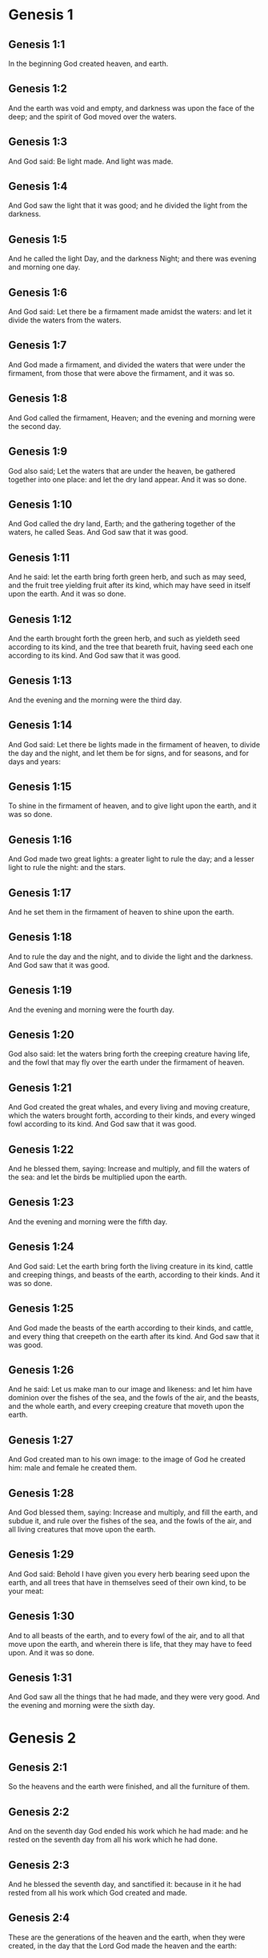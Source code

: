 * Genesis 1

** Genesis 1:1

In the beginning God created heaven, and earth.

** Genesis 1:2

And the earth was void and empty, and darkness was upon the face of the deep; and the spirit of God moved over the waters.

** Genesis 1:3

And God said: Be light made. And light was made.

** Genesis 1:4

And God saw the light that it was good; and he divided the light from the darkness.

** Genesis 1:5

And he called the light Day, and the darkness Night; and there was evening and morning one day.

** Genesis 1:6

And God said: Let there be a firmament made amidst the waters: and let it divide the waters from the waters.

** Genesis 1:7

And God made a firmament, and divided the waters that were under the firmament, from those that were above the firmament, and it was so.

** Genesis 1:8

And God called the firmament, Heaven; and the evening and morning were the second day.

** Genesis 1:9

God also said; Let the waters that are under the heaven, be gathered together into one place: and let the dry land appear. And it was so done.

** Genesis 1:10

And God called the dry land, Earth; and the gathering together of the waters, he called Seas. And God saw that it was good.

** Genesis 1:11

And he said: let the earth bring forth green herb, and such as may seed, and the fruit tree yielding fruit after its kind, which may have seed in itself upon the earth. And it was so done.

** Genesis 1:12

And the earth brought forth the green herb, and such as yieldeth seed according to its kind, and the tree that beareth fruit, having seed each one according to its kind. And God saw that it was good.

** Genesis 1:13

And the evening and the morning were the third day.

** Genesis 1:14

And God said: Let there be lights made in the firmament of heaven, to divide the day and the night, and let them be for signs, and for seasons, and for days and years:

** Genesis 1:15

To shine in the firmament of heaven, and to give light upon the earth, and it was so done.

** Genesis 1:16

And God made two great lights: a greater light to rule the day; and a lesser light to rule the night: and the stars.

** Genesis 1:17

And he set them in the firmament of heaven to shine upon the earth.

** Genesis 1:18

And to rule the day and the night, and to divide the light and the darkness. And God saw that it was good.

** Genesis 1:19

And the evening and morning were the fourth day.

** Genesis 1:20

God also said: let the waters bring forth the creeping creature having life, and the fowl that may fly over the earth under the firmament of heaven.

** Genesis 1:21

And God created the great whales, and every living and moving creature, which the waters brought forth, according to their kinds, and every winged fowl according to its kind. And God saw that it was good.

** Genesis 1:22

And he blessed them, saying: Increase and multiply, and fill the waters of the sea: and let the birds be multiplied upon the earth.

** Genesis 1:23

And the evening and morning were the fifth day.

** Genesis 1:24

And God said: Let the earth bring forth the living creature in its kind, cattle and creeping things, and beasts of the earth, according to their kinds. And it was so done.

** Genesis 1:25

And God made the beasts of the earth according to their kinds, and cattle, and every thing that creepeth on the earth after its kind. And God saw that it was good.

** Genesis 1:26

And he said: Let us make man to our image and likeness: and let him have dominion over the fishes of the sea, and the fowls of the air, and the beasts, and the whole earth, and every creeping creature that moveth upon the earth.

** Genesis 1:27

And God created man to his own image: to the image of God he created him: male and female he created them.

** Genesis 1:28

And God blessed them, saying: Increase and multiply, and fill the earth, and subdue it, and rule over the fishes of the sea, and the fowls of the air, and all living creatures that move upon the earth.

** Genesis 1:29

And God said: Behold I have given you every herb bearing seed upon the earth, and all trees that have in themselves seed of their own kind, to be your meat:

** Genesis 1:30

And to all beasts of the earth, and to every fowl of the air, and to all that move upon the earth, and wherein there is life, that they may have to feed upon. And it was so done.

** Genesis 1:31

And God saw all the things that he had made, and they were very good. And the evening and morning were the sixth day. 

* Genesis 2

** Genesis 2:1

So the heavens and the earth were finished, and all the furniture of them.

** Genesis 2:2

And on the seventh day God ended his work which he had made: and he rested on the seventh day from all his work which he had done.

** Genesis 2:3

And he blessed the seventh day, and sanctified it: because in it he had rested from all his work which God created and made.

** Genesis 2:4

These are the generations of the heaven and the earth, when they were created, in the day that the Lord God made the heaven and the earth:

** Genesis 2:5

And every plant of the field before it sprung up in the earth, and every herb of the ground before it grew: for the Lord God had not rained upon the earth; and there was not a man to till the earth.

** Genesis 2:6

But a spring rose out of the earth, watering all the surface of the earth.

** Genesis 2:7

And the Lord God formed man of the slime of the earth: and breathed into his face the breath of life, and man became a living soul.

** Genesis 2:8

And the Lord God had planted a paradise of pleasure from the beginning: wherein he placed man whom he had formed.

** Genesis 2:9

And the Lord God brought forth of the ground all manner of trees, fair to behold, and pleasant to eat of: the tree of life also in the midst of paradise: and the tree of knowledge of good and evil.

** Genesis 2:10

And a river went out of the place of pleasure to water paradise, which from thence is divided into four heads.

** Genesis 2:11

The name of the one is Phison: that is it which compasseth all the land of Hevilath, where gold groweth.

** Genesis 2:12

And the gold of that land is very good: there is found bdellium, and the onyx stone.

** Genesis 2:13

And the name of the second river is Gehon: the same is it that compasseth all the land of Ethiopia.

** Genesis 2:14

And the name of the third river is Tigris: the same passeth along by the Assyrians. And the fourth river is Euphrates.

** Genesis 2:15

And the Lord God took man, and put him into the paradise of pleasure, to dress it, and to keep it.

** Genesis 2:16

And he commanded him, saying: Of every tree of paradise thou shalt eat:

** Genesis 2:17

But of the tree of knowledge of good and evil, thou shalt not eat. For in what day soever thou shalt eat of it, thou shalt die the death.

** Genesis 2:18

And the Lord God said: It is not good for man to be alone: let us make him a help like unto himself.

** Genesis 2:19

And the Lord God having formed out of the ground all the beasts of the earth, and all the fowls of the air, brought them to Adam to see what he would call them: for whatsoever Adam called any living creature the same is its name.

** Genesis 2:20

And Adam called all the beasts by their names, and all the fowls of the air, and all the cattle of the field: but for Adam there was not found a helper like himself.

** Genesis 2:21

Then the Lord God cast a deep sleep upon Adam: and when he was fast asleep, he took one of his ribs, and filled up flesh for it.

** Genesis 2:22

And the Lord God built the rib which he took from Adam into a woman: and brought her to Adam.

** Genesis 2:23

And Adam said: This now is bone of my bones, and flesh of my flesh; she shall be called woman, because she was taken out of man.

** Genesis 2:24

Wherefore a man shall leave father and mother, and shall cleave to his wife: and they shall be two in one flesh.

** Genesis 2:25

And they were both naked: to wit, Adam and his wife: and were not ashamed. 

* Genesis 3

** Genesis 3:1

Now the serpent was more subtle than any of the beasts of the earth which the Lord God had made. And he said to the woman: Why hath God commanded you, that you should not eat of every tree of paradise?

** Genesis 3:2

And the woman answered him, saying: Of the fruit of the trees that are in paradise we do eat:

** Genesis 3:3

But of the fruit of the tree which is in the midst of paradise, God hath commanded us that we should not eat; and that we should not touch it, lest perhaps we die.

** Genesis 3:4

And the serpent said to the woman: No, you shall not die the death.

** Genesis 3:5

For God doth know that in what day soever you shall eat thereof, your eyes shall be opened: and you shall be as Gods, knowing good and evil.

** Genesis 3:6

And the woman saw that the tree was good to eat, and fair to the eyes, and delightful to behold: and she took of the fruit thereof, and did eat, and gave to her husband, who did eat.

** Genesis 3:7

And the eyes of them both were opened: and when they perceived themselves to be naked, they sewed together fig leaves, and made themselves aprons.

** Genesis 3:8

And when they heard the voice of the Lord God walking in paradise at the afternoon air, Adam and his wife hid themselves from the face of the Lord God, amidst the trees of paradise.

** Genesis 3:9

And the Lord God called Adam, and said to him: Where art thou?

** Genesis 3:10

And he said: I heard thy voice in paradise; and I was afraid, because I was naked, and I hid myself.

** Genesis 3:11

And he said to him: And who hath told thee that thou wast naked, but that thou hast eaten of the tree whereof I commanded thee that thou shouldst not eat?

** Genesis 3:12

And Adam said: The woman, whom thou gavest me to be my companion, gave me of the tree, and I did eat.

** Genesis 3:13

And the Lord God said to the woman: Why hast thou done this? And she answered: The serpent deceived me, and I did eat.

** Genesis 3:14

And the Lord God said to the serpent: Because thou hast done this thing, thou art cursed among all cattle, and beasts of the earth: upon thy breast shalt thou go, and earth shalt thou eat all the days of thy life.

** Genesis 3:15

I will put enmities between thee and the woman, and thy seed and her seed: she shall crush thy head, and thou shalt lie in wait for her heel.

** Genesis 3:16

To the woman also he said: I will multiply thy sorrows, and thy conceptions: in sorrow shalt thou bring forth children, and thou shalt be under thy husband's power, and he shall have dominion over thee.

** Genesis 3:17

And to Adam he said: Because thou hast hearkened to the voice of thy wife, and hast eaten of the tree, whereof I commanded thee, that thou shouldst not eat, cursed is the earth in thy work: with labour and toil shalt thou eat thereof all the days of thy life.

** Genesis 3:18

Thorns and thistles shall it bring forth to thee, and thou shalt eat the herbs of the earth.

** Genesis 3:19

In the sweat of thy face shalt thou eat bread till thou return to the earth out of which thou wast taken: for dust thou art, and into dust thou shalt return.

** Genesis 3:20

And Adam called the name of his wife Eve: because she was the mother of all the living.

** Genesis 3:21

And the Lord God made for Adam and his wife garments of skins, and clothed them.

** Genesis 3:22

And he said: Behold Adam is become as one of us, knowing good and evil: now therefore lest perhaps he put forth his hand and take also of the tree of life, and eat, and live for ever.

** Genesis 3:23

And the Lord God sent him out of the paradise of pleasure, to till the earth from which he was taken.

** Genesis 3:24

And he cast out Adam: and placed before the paradise of pleasure Cherubims, and a flaming sword, turning every way, to keep the way of the tree of life. 

* Genesis 4

** Genesis 4:1

And Adam knew Eve his wife; who conceived and brought forth Cain, saying: I have gotten a man through God.

** Genesis 4:2

And again she brought forth his brother Abel. And Abel was a shepherd, and Cain a husbandman.

** Genesis 4:3

And it came to pass after many days, that Cain offered, of the fruits of the earth, gifts to the Lord.

** Genesis 4:4

Abel also offered of the firstlings of his flock, and of their fat: and the Lord had respect to Abel, and to his offerings.

** Genesis 4:5

But to Cain and his offerings he had no respect: and Cain was exceeding angry, and his countenance fell.

** Genesis 4:6

And the Lord said to him: Why art thou angry? and why is thy countenance fallen?

** Genesis 4:7

If thou do well, shalt thou not receive? but if ill, shall not sin forthwith be present at the door? but the lust thereof shall be under thee, and thou shalt have dominion over it.

** Genesis 4:8

And Cain said to Abel his brother: Let us go forth abroad. And when they were in the field, Cain rose up against his brother Abel, and slew him.

** Genesis 4:9

And the Lord said to Cain: Where is thy brother Abel? And he answered: I know not: am I my brother's keeper?

** Genesis 4:10

And he said to him: What hast thou done? the voice of thy brother's blood crieth to me from the earth.

** Genesis 4:11

Now therefore cursed shalt thou be upon the earth, which hath opened her mouth and received the blood of thy brother at thy hand.

** Genesis 4:12

When thou shalt till it, it shall not yield to thee its fruit: a fugitive and a vagabond shalt thou be upon the earth.

** Genesis 4:13

And Cain said to the Lord: My iniquity is greater than that I may deserve pardon.

** Genesis 4:14

Behold thou dost cast me out this day from the face of the earth, and from thy face I shall be hid, and I shall be a vagabond and a fugitive on the earth: every one therefore that findeth me, shall kill me.

** Genesis 4:15

And the Lord said to him: No, it shall not so be: but whosoever shall kill Cain, shall be punished sevenfold. And the Lord set a mark upon Cain, that whosoever found him should not kill him.

** Genesis 4:16

And Cain went out from the face of the Lord, and dwelt as a fugitive on the earth at the east side of Eden.

** Genesis 4:17

And Cain knew his wife, and she conceived, and brought forth Henoch: and he built a city, and called the name thereof by the name of his son Henoch.

** Genesis 4:18

And Henoch begot Irad, and Irad begot Maviael, and Maviael begot Mathusael, and Mathusael begot Lamech,

** Genesis 4:19

Who took two wives: the name of the one was Ada, and the name of the other Sella.

** Genesis 4:20

And Ada brought forth Jabel: who was the father of such as dwell in tents, and of herdsmen.

** Genesis 4:21

And his brother's name was Jubal: he was the father of them that play upon the harp and the organs.

** Genesis 4:22

Sella also brought forth Tubalcain, who was a hammerer and artificer in every work of brass and iron. And the sister of Tubalcain was Noema.

** Genesis 4:23

And Lamech said to his wives Ada and Sella: Hear my voice, ye wives of Lamech, hearken to my speech: for I have slain a man to the wounding of myself, and a stripling to my own bruising.

** Genesis 4:24

Sevenfold vengeance shall be taken for Cain: but for Lamech seventy times sevenfold.

** Genesis 4:25

Adam also knew his wife again: and she brought forth a son, and called his name Seth, saying: God hath given me another seed for Abel, whom Cain slew.

** Genesis 4:26

But to Seth also was born a son, whom he called Enos: this man began to call upon the name of the Lord. 

* Genesis 5

** Genesis 5:1

This is the book of the generation of Adam. In the day that God created man, he made him to the likeness of God.

** Genesis 5:2

He created them male and female; and blessed them: and called their name Adam, in the day when they were created.

** Genesis 5:3

And Adam lived a hundred and thirty years, and begot a son to his own image and likeness, and called his name Seth.

** Genesis 5:4

And the days of Adam, after he begot Seth, were eight hundred years: and he begot sons and daughters.

** Genesis 5:5

And all the time that Adam lived, came to nine hundred and thirty years, and he died.

** Genesis 5:6

Seth also lived a hundred and five years, and begot Enos.

** Genesis 5:7

And Seth lived after he begot Enos, eight hundred and seven years, and begot sons and daughters.

** Genesis 5:8

And all the days of Seth were nine hundred and twelve years, and he died.

** Genesis 5:9

And Enos lived ninety years, and begot Cainan.

** Genesis 5:10

After whose birth he lived eight hundred and fifteen years, and begot sons and daughters.

** Genesis 5:11

And all the days of Enos were nine hundred and five years, and he died.

** Genesis 5:12

And Cainan lived seventy years, and begot Malaleel.

** Genesis 5:13

And Cainan lived after he begot Malaleel, eight hundred and forty years, and begot sons and daughters.

** Genesis 5:14

And all the days of Cainan were nine hundred and ten years, and he died.

** Genesis 5:15

And Malaleel lived sixty-five years and begot Jared.

** Genesis 5:16

And Malaleel lived after he begot Jared, eight hundred and thirty years, and begot sons and daughters.

** Genesis 5:17

And all the days of Malaleel were eight hundred and ninety-five years, and he died.

** Genesis 5:18

And Jared lived a hundred and sixty-two years, and begot Henoch.

** Genesis 5:19

And Jared lived after he begot Henoch, eight hundred years, and begot sons and daughters.

** Genesis 5:20

And all the days of Jared were nine hundred and sixty-two years, and he died.

** Genesis 5:21

And Henoch lived sixty-five years, and begot Mathusala.

** Genesis 5:22

And Henoch walked with God: and lived after he begot Mathusala, three hundred years, and begot sons and daughters.

** Genesis 5:23

And all the days of Henoch were three hundred and sixty-five years.

** Genesis 5:24

And he walked with God, and was seen no more: because God took him.

** Genesis 5:25

And Mathusala lived a hundred and eighty-seven years, and begot Lamech.

** Genesis 5:26

And Mathlusala lived after he begot Lamech, seven hundred and eighty-two years, and begot sons and daughters.

** Genesis 5:27

And all the days of Mathusala were nine hundred and sixty-nine years, and he died.

** Genesis 5:28

And Lamech lived a hundred and eighty-two years, and begot a son.

** Genesis 5:29

And he called his name Noe, saying: This same shall comfort us from the works and labours of our hands on the earth, which the Lord hath cursed.

** Genesis 5:30

And Lamech lived after he begot Noe, five hundred and ninety-five years, and begot sons and daughters.

** Genesis 5:31

And all the days of Lamech came to seven hundred and seventy-seven years, and he died. And Noe, when he was five hundred years old, begot Sem, Cham, and Japheth. 

* Genesis 6

** Genesis 6:1

And after that men began to be multiplied upon the earth, and daughters were born to them,

** Genesis 6:2

The sons of God seeing the daughters of men, that they were fair, took to themselves wives of all which they chose.

** Genesis 6:3

And God said: My spirit shall not remain in man for ever, because he is flesh, and his days shall be a hundred and twenty years.

** Genesis 6:4

Now giants were upon the earth in those days. For after the sons of God went in to the daughters of men, and they brought forth children, these are the mighty men of old, men of renown.

** Genesis 6:5

And God seeing that the wickedness of men was great on the earth, and that all the thought of their heart was bent upon evil at all times,

** Genesis 6:6

It repented him that he had made man on the earth. And being touched inwardly with sorrow of heart,

** Genesis 6:7

He said: I will destroy man, whom I have created, from the face of the earth, from man even to beasts, from the creeping thing even to the fowls of the air, for it repenteth me that I have made them.

** Genesis 6:8

But Noe found grace before the Lord.

** Genesis 6:9

These are the generations of Noe: Noe was a just and perfect man in his generations, he walked with God.

** Genesis 6:10

And he begot three sons, Sem, Cham, and Japheth.

** Genesis 6:11

And the earth was corrupted before God, and was filled with iniquity.

** Genesis 6:12

And when God had seen that the earth was corrupted (for all flesh had corrupted its way upon the earth),

** Genesis 6:13

He said to Noe: The end of all flesh is come before me, the earth is filled with iniquity through them, and I will destroy them with the earth.

** Genesis 6:14

Make thee an ark of timber planks: thou shalt make little rooms in the ark, and thou shalt pitch it within and without.

** Genesis 6:15

And thus shalt thou make it. The length of the ark shall be three hundred cubits: the breadth of it fifty cubits, and the height of it thirty cubits.

** Genesis 6:16

Thou shalt make a window in the ark, and in a cubit shalt thou finish the top of it: and the door of the ark thou shalt set in the side: with lower, middle chambers, and third stories shalt thou make it.

** Genesis 6:17

Behold, I will bring the waters of a great flood upon the earth, to destroy all flesh, wherein is the breath of life under heaven. All things that are in the earth shall be consumed.

** Genesis 6:18

And I will establish my covenant with thee, and thou shalt enter into the ark, thou and thy sons, and thy wife, and the wives of thy sons with thee.

** Genesis 6:19

And of every living creature of all flesh, thou shalt bring two of a sort into the ark, that they may live with thee: of the male sex, and the female.

** Genesis 6:20

Of fowls according to their kind, and of beasts in their kind, and of every thing that creepeth on the earth according to its kind: two of every sort shall go in with thee, that they may live.

** Genesis 6:21

Thou shalt take unto thee of all food that may be eaten, and thou shalt lay it up with thee: and it shall be food for thee and them.

** Genesis 6:22

And Noe did all things which God commanded him. 

* Genesis 7

** Genesis 7:1

And the Lord said to him: Go in, thou and all thy house, into the ark: for thee I have seen just before me in this generation.

** Genesis 7:2

Of all clean beasts take seven and seven, the male and the female.

** Genesis 7:3

But of the beasts that are unclean two and two, the male and the female. Of the fowls also of the air seven and seven, the male and the female: that seed may be saved upon the face of the whole earth.

** Genesis 7:4

For yet a while, and after seven days, I will rain upon the earth forty days and forty nights: and I will destroy every substance that I have made, from the face of the earth.

** Genesis 7:5

And Noe did all things which the Lord had commanded him.

** Genesis 7:6

And he was six hundred years old, when the waters of the flood overflowed the earth.

** Genesis 7:7

And Noe went in and his sons, his wife and the wives of his sons with him into the ark, because of the waters of the flood.

** Genesis 7:8

And of beasts clean and unclean, and of fowls, and of every thing that moveth upon the earth,

** Genesis 7:9

Two and two went in to Noe into the ark, male and female, as the Lord had commanded Noe.

** Genesis 7:10

And after the seven days were passed, the waters of the flood overflowed the earth.

** Genesis 7:11

In the six hundredth year of the life of Noe, in the second month, in the seventeenth day of the month, all the fountains of the great deep were broken up, and the floodgates of heaven were opened:

** Genesis 7:12

And the rain fell upon the earth forty days and forty nights.

** Genesis 7:13

In the selfsame day Noe, and Sem, and Cham, and Japheth, his sons: his wife, and the three wives of his sons with them, went into the ark.

** Genesis 7:14

They and every beast according to its kind, and all the cattle in their kind, and every thing that moveth upon the earth, according to its kind, and every fowl according to its kind, all birds, and all that fly,

** Genesis 7:15

Went in to Noe into the ark, two and two of all flesh, wherein was the breath of life.

** Genesis 7:16

And they that went in, went in male and female of all flesh, as God had commanded him: and the Lord shut him in on the outside.

** Genesis 7:17

And the flood was forty days upon the earth: and the waters increased, and lifted up the ark on high from the earth.

** Genesis 7:18

For they overflowed exceedingly: and filled all on the face of the earth: and the ark was carried upon the waters.

** Genesis 7:19

And the waters prevailed beyond measure upon the earth: and all the high mountains under the whole heaven were covered.

** Genesis 7:20

The water was fifteen cubits higher than the mountains which it covered.

** Genesis 7:21

And all flesh was destroyed that moved upon the earth, both of fowl and of cattle, and of beasts, and of all creeping things that creep upon the earth: and all men.

** Genesis 7:22

And all things wherein there is the breath of life on the earth, died.

** Genesis 7:23

And he destroyed all the substance that was upon the earth, from man even to beast, and the creeping things and fowls of the air: and they were destroyed from the earth: and Noe only remained, and they that were with him in the ark.

** Genesis 7:24

And the waters prevailed upon the earth a hundred and fifty days. 

* Genesis 8

** Genesis 8:1

And God remembered Noe, and all the living creatures, and all the cattle which were with him in the ark, and brought a wind upon the earth, and the waters were abated:

** Genesis 8:2

The fountains also of the deep, and the floodgates of heaven, were shut up, and the rain from heaven was restrained.

** Genesis 8:3

And the waters returned from off the earth going and coming: and they began to be abated after a hundred and fifty days.

** Genesis 8:4

And the ark rested in the seventh month, the seven and twentieth day of the month, upon the mountains of Armenia.

** Genesis 8:5

And the waters were going and decreasing until the tenth month: for in the tenth month, the first day of the month, the tops of the mountains appeared.

** Genesis 8:6

And after that forty days were passed, Noe opening the window of the ark, which he had made, sent forth a raven:

** Genesis 8:7

Which went forth and did not return, till the waters were dried up upon the earth.

** Genesis 8:8

He sent forth also a dove after him, to see if the waters had now ceased upon the face of the earth.

** Genesis 8:9

But she not finding where her foot might rest, returned to him into the ark: for the waters were upon the whole earth: and he put forth his hand, and caught her, and brought her into the ark.

** Genesis 8:10

And having waited yet seven other days, he again sent forth the dove out of the ark.

** Genesis 8:11

And she came to him in the evening carrying a bough of an olive tree, with green leaves, in her mouth. Noe therefore understood that the waters were ceased upon the earth.

** Genesis 8:12

And he stayed yet other seven days: and he sent forth the dove, which returned not any more unto him.

** Genesis 8:13

Therefore in the six hundredth and first year, the first month, the first day of the month, the waters were lessened upon the earth, and Noe opening the covering of the ark, looked, and saw that the face of the earth was dried.

** Genesis 8:14

In the second month, the seven and twentieth day of the month, the earth was dried.

** Genesis 8:15

And God spoke to Noe, saying:

** Genesis 8:16

Go out of the ark, thou and thy wife, thy sons and the wives of thy sons with thee.

** Genesis 8:17

All living things that are with thee of all flesh, as well in fowls as in beasts, and all creeping things that creep upon the earth, bring out with thee, and go ye upon the earth: increase and multiply upon it.

** Genesis 8:18

So Noe went out, he and his sons: his wife, and the wives of his sons with him.

** Genesis 8:19

And all living things, and cattle, and creeping things that creep upon the earth, according to their kinds went out of the ark.

** Genesis 8:20

And Noe built an altar unto the Lord: and taking of all cattle and fowls that were clean, offered holocausts upon the altar.

** Genesis 8:21

And the Lord smelled a sweet savour, and said: I will no more curse the earth for the sake of man: for the imagination and thought of man's heart are prone to evil from his youth: therefore I will no more destroy every living soul as I have done.

** Genesis 8:22

All the days of the earth, seedtime and harvest, cold and heat, summer and winter, night and day, shall not cease. 

* Genesis 9

** Genesis 9:1

And God blessed Noe and his sons. And he said to them: Increase, and multiply, and fill the earth.

** Genesis 9:2

And let the fear and dread of you be upon all the beasts of the earth, and upon all the fowls of the air, and all that move upon the earth: all the fishes of the sea are delivered into your hand.

** Genesis 9:3

And every thing that moveth, and liveth shall be meat for you: even as the green herbs have I delivered them all to you:

** Genesis 9:4

Saving that flesh with blood you shall not eat.

** Genesis 9:5

For I will require the blood of your lives at the hand of every beast, and at the hand of man, at the hand of every man, and of his brother, will I require the life of man.

** Genesis 9:6

Whosoever shall shed man's blood, his blood shall be shed: for man was made to the image of God.

** Genesis 9:7

But increase you and multiply, and go upon the earth and fill it.

** Genesis 9:8

Thus also said God to Noe, and to his sons with him:

** Genesis 9:9

Behold I will establish my covenant with you, and with your seed after you:

** Genesis 9:10

And with every living soul that is with you, as well in all birds, as in cattle and beasts of the earth, that are come forth out of the ark, and in all the beasts of the earth.

** Genesis 9:11

I will establish my covenant with you, and all flesh shall be no more destroyed with the waters of a flood, neither shall there be from henceforth a flood to waste the earth.

** Genesis 9:12

And God said: This is the sign of the covenant which I give between me and you, and to every living soul that is with you, for perpetual generations.

** Genesis 9:13

I will set my bow in the clouds, and it shall be the sign of a covenant between me and between the earth.

** Genesis 9:14

And when I shall cover the sky with clouds, my bow shall appear in the clouds:

** Genesis 9:15

And I will remember my covenant with you, and with every living soul that beareth flesh: and there shall no more be waters of a flood to destroy all flesh.

** Genesis 9:16

And the bow shall be in the clouds, and I shall see it, and shall remember the everlasting covenant, that was made between God and every living soul of all flesh which is upon the earth.

** Genesis 9:17

And God said to Noe: This shall be the sign of the covenant, which I have established, between me and all flesh upon the earth.

** Genesis 9:18

And the sons of Noe, who came out of the ark, were Sem, Cham, and Japheth: and Cham is the father of Chanaan.

** Genesis 9:19

These three are the sons of Noe: and from these was all mankind spread over the whole earth.

** Genesis 9:20

And Noe a husbandman began to till the ground, and planted a vineyard.

** Genesis 9:21

And drinking of the wine was made drunk, and was uncovered in his tent.

** Genesis 9:22

Which when Cham the father of Chanaan had seen, to wit, that his father's nakedness was uncovered, he told it to his two brethren without.

** Genesis 9:23

But Sem and Japheth put a cloak upon their shoulders, and going backward, covered the nakedness of their father: and their faces were turned away, and they saw not their father's nakedness.

** Genesis 9:24

And Noe awaking from the wine, when he had learned what his younger son had done to him,

** Genesis 9:25

He said: Cursed be Chanaan, a servant of servants shall he be unto his brethren.

** Genesis 9:26

And he said: Blessed be the Lord God of Sem, be Chanaan his servant.

** Genesis 9:27

May God enlarge Japheth, and may he dwell in the tents of Sem, and Chanaan be his servant.

** Genesis 9:28

And Noe lived after the flood three hundred and fifty years.

** Genesis 9:29

And all his days were in the whole nine hundred and fifty years: and he died. 

* Genesis 10

** Genesis 10:1

These are the generations of the sons of Noe: Sem, Cham, and Japheth: and unto them sons were born after the flood.

** Genesis 10:2

The sons of Japheth: Gomer, and Magog, and Madai, and Javan, and Thubal, and Mosoch, and Thiras.

** Genesis 10:3

And the sons of Gomer: Ascenez and Riphath and Thogorma.

** Genesis 10:4

And the sons of Javan: Elisa and Tharsis, Cetthim and Dodanim.

** Genesis 10:5

By these were divided the islands of the Gentiles in their lands, every one according to his tongue and their families in their nations.

** Genesis 10:6

And the Sons of Cham: Chus, and Mesram, and Phuth, and Chanaan.

** Genesis 10:7

And the sons of Chus: Saba, and Hevila, and Sabatha, and Regma, and Sabatacha. The sons of Regma: Saba, and Dadan.

** Genesis 10:8

Now Chus begot Nemrod: he began to be mighty on the earth.

** Genesis 10:9

And he was a stout hunter before the Lord. Hence came a proverb: Even as Nemrod the stout hunter before the Lord.

** Genesis 10:10

And the beginning of his kingdom was Babylon, and Arach, and Achad, and Chalanne in the land of Sennaar.

** Genesis 10:11

Out of that land came forth Assur, and built Ninive, and the streets of the city, and Chale.

** Genesis 10:12

Resen also between Ninive and Chale: this is the great city.

** Genesis 10:13

And Mesraim begot Ludim, and Anamim and Laabim, Nephthuim.

** Genesis 10:14

And Phetrusim, and Chasluim; of whom came forth the Philistines, and the Capthorim.

** Genesis 10:15

And Chanaan begot Sidon his firstborn, the Hethite,

** Genesis 10:16

And the Jebusite, and the Amorrhite, and the Gergesite.

** Genesis 10:17

The Hevite and Aracite: the Sinite,

** Genesis 10:18

And the Aradian, the Samarite, and the Hamathite: and afterwards the families of the Chanaanites were spread abroad.

** Genesis 10:19

And the limits of Chanaan were from Sidon as one comes to Gerara even to Gaza, until thou enter Sodom and Gomorrha, and Adama, and Seboim even to Lesa.

** Genesis 10:20

These are the children of Cham in their kindreds and tongues, and generations, and lands, and nations.

** Genesis 10:21

Of Sem also the father of all the children of Heber, the elder brother of Japheth, sons were born.

** Genesis 10:22

The sons of Sem: Elam and Assur, and Arphaxad, and Lud, and Aram.

** Genesis 10:23

The sons of Aram: Us, and Hull, and Gether; and Mes.

** Genesis 10:24

But Arphaxad begot Sale, of whom was born Heber.

** Genesis 10:25

And to Heber were born two sons: the name of the one was Phaleg, because in his days was the earth divided: and his brother's name Jectan.

** Genesis 10:26

Which Jectan begot Elmodad, and Saleph, and Asarmoth, Jare,

** Genesis 10:27

And Aduram, and Uzal, and Decla,

** Genesis 10:28

And Ebal, and Abimael, Saba,

** Genesis 10:29

And Ophir, and Hevila, and Jobab. All these were the sons of Jectan.

** Genesis 10:30

And their dwelling was from Messa as we go on as far as Sephar, a mountain in the east.

** Genesis 10:31

These are the children of Sem according to their kindreds and tongues, and countries in their nations.

** Genesis 10:32

These are the families of Noe, according to their people and nations. By these were the nations divided on the earth after the flood. 

* Genesis 11

** Genesis 11:1

And the earth was of one tongue, and of the same speech.

** Genesis 11:2

And when they removed from the east, they found a plain in the land of Sennaar, and dwelt in it.

** Genesis 11:3

And each one said to his neighbour: Come let us make brick, and bake them with fire. And they had brick instead of stones, and slime instead of mortar:

** Genesis 11:4

And they said: Come, let us make a city and a tower, the top whereof may reach to heaven; and let us make our name famous before we be scattered abroad into all lands.

** Genesis 11:5

And the Lord came down to see the city and the tower, which the children of Adam were building.

** Genesis 11:6

And he said: Behold, it is one people, and all have one tongue: and they have begun to do this, neither will they leave off from their designs, till they accomplish them in deed.

** Genesis 11:7

Come ye, therefore, let us go down, and there confound their tongue, that they may not understand one another's speech.

** Genesis 11:8

And so the Lord scattered them from that place into all lands, and they ceased to build the city.

** Genesis 11:9

And therefore the name thereof was called Babel, because there the language of the whole earth was confounded: and from thence the Lord scattered them abroad upon the face of all countries.

** Genesis 11:10

These are the generations of Sem: Sem was a hundred years old when he begot Arphaxad, two years after the flood.

** Genesis 11:11

And Sem lived after he begot Arphaxad, five hundred years, and begot sons and daughters.

** Genesis 11:12

And Arphaxad lived thirty-five years, and begot Sale.

** Genesis 11:13

And Arphaxad lived after he begot Sale, three hundred and three years, and begot sons and daughters.

** Genesis 11:14

Sale also lived thirty years, and begot Heber.

** Genesis 11:15

And Sale lived after he begot Heber, four hundred and three years: and begot sons and daughters.

** Genesis 11:16

And Heber lived thirty-four years, and begot Phaleg.

** Genesis 11:17

And Heber lived after he begot Phaleg, four hundred and thirty years: and begot sons and daughters.

** Genesis 11:18

Phaleg also lived thirty years, and begot Reu.

** Genesis 11:19

And Phaleg lived after he begot Reu, two hundred and nine years, and begot sons and daughters.

** Genesis 11:20

And Reu lived thirty-two years, and begot Sarug.

** Genesis 11:21

And Reu lived after he begot Sarug, two hundred and seven years, and begot sons and daughters.

** Genesis 11:22

And Sarug lived thirty years, and begot Nachor.

** Genesis 11:23

And Sarug lived after he begot Nachor, two hundred years, and begot sons and daughters.

** Genesis 11:24

And Nachor lived nine and twenty years, and begot Thare.

** Genesis 11:25

And Nachor lived after he begot Thare, a hundred and nineteen years, and begot sons and daughters.

** Genesis 11:26

And Thare lived seventy years, and begot Abram, and Nachor, and Aran.

** Genesis 11:27

And these are the generations of Thare: Thare begot Abram, Nachor, and Aran. And Aran begot Lot.

** Genesis 11:28

And Aran died before Thare his father, in the land of his nativity in Ur of the Chaldees.

** Genesis 11:29

And Abram and Nachor married wives: the name of Abram's wife was Sarai: and the name of Nachor's wife, Melcha, the daughter of Aran, father of Melcha and father of Jescha.

** Genesis 11:30

And Sarai was barren, and had no children.

** Genesis 11:31

And Thare took Abram his son, and Lot the son of Aran, his son's son, and Sarai his daughter in law, the wife of Abram his son, and brought them out of Ur of the Chaldees, to go into the land of Chanaan: and they came as far as Haran, and dwelt there.

** Genesis 11:32

And the days of Thare were two hundred and five years, and he died in Haran. 

* Genesis 12

** Genesis 12:1

And the Lord said to Abram: Go forth out of thy country, and from thy kindred, and out of thy father's house, and come into the land which I shall shew thee.

** Genesis 12:2

And I will make of thee a great nation, and I will bless thee, and magnify thy name, and thou shalt be blessed.

** Genesis 12:3

I will bless them that bless thee, and curse them that curse thee, and IN THEE shall all the kindreds of the earth be blessed.

** Genesis 12:4

So Abram went out as the Lord had commanded him, and Lot went with him: Abram was seventy-five years old when he went forth from Haran.

** Genesis 12:5

And he took Sarai his wife, and Lot his brother's son, and all the substance which they had gathered, and the souls which they had gotten in Haran: and they went out to go into the land of Chanaan. And when they were come into it,

** Genesis 12:6

Abram passed through the country unto the place of Sichem, as far as the noble vale: now the Chanaanite was at that time in the land.

** Genesis 12:7

And the Lord appeared to Abram, and said to him: To thy seed will I give this land. And he built there an altar to the Lord, who had appeared to him.

** Genesis 12:8

And passing on from thence to a mountain, that was on the east side of Bethel, he there pitched his tent, having Bethel on the west, and Hai on the east: he built there also an altar to the Lord, and called upon his name.

** Genesis 12:9

And Abram went forward, going and proceeding on to the south.

** Genesis 12:10

And there came a famine in the country: and Abram went down into Egypt, to sojourn there: for the famine was very grievous in the land.

** Genesis 12:11

And when he was near to enter into Egypt, he said to Sarai his wife: I know that thou art a beautiful woman:

** Genesis 12:12

And that when the Egyptians shall see thee, they will say: She is his wife: and they will kill me, and keep thee.

** Genesis 12:13

Say, therefore, I pray thee, that thou art my sister: that I may be well used for thee, and that my soul may live for thy sake.

** Genesis 12:14

And when Abram was come into Egypt, the Egyptians saw the woman that she was very beautiful.

** Genesis 12:15

And the princes told Pharao, and praised her before him: and the woman was taken into the house of Pharao.

** Genesis 12:16

And they used Abram well for her sake. And he had sheep and oxen and he asses, and men servants, and maid servants, and she asses, and camels.

** Genesis 12:17

But the Lord scourged Pharao and his house with most grievous stripes for Sarai, Abram's wife.

** Genesis 12:18

And Pharao called Abram, and said to him: What is this that thou hast done to me? Why didst thou not tell me that she was thy wife?

** Genesis 12:19

For what cause didst thou say, she was thy sister, that I might take her to my wife? Now therefore there is thy wife, take her, and go thy way.

** Genesis 12:20

And Pharao gave his men orders concerning Abram: and they led him away and his wife, and all that he had. 

* Genesis 13

** Genesis 13:1

And Abram went up out of Egypt, he and his wife, and all that he had, and Lot with him into the south.

** Genesis 13:2

And he was very rich in possession of gold and silver.

** Genesis 13:3

And he returned by the way, that he came, from the south to Bethel, to the place where before he had pitched his tent between Bethel and Hai,

** Genesis 13:4

In the place of the altar which he had made before, and there he called upon the name of the Lord.

** Genesis 13:5

But Lot also, who was with Abram, had flocks of sheep, and herds of beasts, and tents.

** Genesis 13:6

Neither was the land able to bear them, that they might dwell together: for their substance was great, and they could not dwell together.

** Genesis 13:7

Whereupon also there arose a strife between the herdsmen of Abram and of Lot. And at that time the Chanaanite and the Pherezite dwelled in that country.

** Genesis 13:8

Abram therefore said to Lot: Let there be no quarrel, I beseech thee, between me and thee, and between my herdsmen and thy herdsmen: for we are brethren.

** Genesis 13:9

Behold the whole land is before thee: depart from me, I pray thee: if thou wilt go to the left hand, I will take the right: if thou choose the right hand, I will pass to the left.

** Genesis 13:10

And Lot lifting up his eyes, saw all the country about the Jordan, which was watered throughout, before the Lord destroyed Sodom and Gomorrha, as the paradise of the Lord, and like Egypt as one comes to Segor.

** Genesis 13:11

And Lot chose to himself the country about the Jordan, and he departed from the east: and they were separated one brother from the other.

** Genesis 13:12

Abram dwelt in the land of Chanaan: and Lot abode in the towns, that were about the Jordan, and dwelt in Sodom.

** Genesis 13:13

And the men of Sodom were very wicked, and sinners before the face of the Lord beyond measure.

** Genesis 13:14

And the Lord said to Abram, after Lot was separated from him: Lift up thy eyes, and look from the place wherein thou now art, to the north and to the south, to the east and to the west.

** Genesis 13:15

All the land which thou seest, I will give to thee, and to thy seed for ever.

** Genesis 13:16

And I will make thy seed as the dust of the earth: if any man be able to number the dust of the earth, he shall be able to number thy seed also.

** Genesis 13:17

Arise and walk through the land in the length, and the breadth thereof: for I will give it to thee.

** Genesis 13:18

So Abram removing his tent, came, and dwelt by the vale of Mambre, which is in Hebron: and he built there an altar to the Lord. 

* Genesis 14

** Genesis 14:1

And it came to pass at that time, that Amraphel, king of Sennaar, and Arioch, king of Pontus, and Chodorlahomor, king of the Elamites, and Thadal, king of nations,

** Genesis 14:2

Made war against Bara, king of Sodom, and against Bersa, king of Gomorrha, and against Sennaab, king of Adama, and against Semeber, king of Seboim, and against the king of Bala, which is Segor.

** Genesis 14:3

All these came together into the woodland vale, which now is the salt sea.

** Genesis 14:4

For they had served Chodorlahomor twelve years, and in the thirteenth year they revolted from him.

** Genesis 14:5

And in the fourteenth year came Chodorlahomor, and the kings that were with him: and they smote the Raphaim in Astarothcarnaim, and the Zuzim with them, and the Emim in Save of Cariathaim.

** Genesis 14:6

And the Chorreans in the mountains of Seir, even to the plains of Pharan, which is in the wilderness.

** Genesis 14:7

And they returned, and came to the fountain of Misphat, the same is Cades: and they smote all the country of the Amalecites, and the Amorrhean that dwelt in Asasonthamar.

** Genesis 14:8

And the king of Sodom, and the king of Gomorrha, and the king of Adama, and the king of Seboim, and the king of Bala, which is Segor, went out: and they set themselves against them in battle array, in the woodland vale:

** Genesis 14:9

To wit, against Chodorlahomor king of the Elamites, and Thadal king of nations, and Amraphel king of Sennaar, and Arioch king of Pontus: four kings against five.

** Genesis 14:10

Now the woodland vale had many pits of slime. And the king of Sodom, and the king of Gomorrha turned their backs, and were overthrown there: and they that remained, fled to the mountain.

** Genesis 14:11

And they took all the substance of the Sodomites, and Gomorrhites, and all their victuals, and went their way:

** Genesis 14:12

And Lot also, the son of Abram's brother, who dwelt in Sodom, and his substance.

** Genesis 14:13

And behold one, that had escaped, told Abram the Hebrew, who dwelt in the vale of Mambre the Amorrhite, the brother of Escol, and the brother of Aner: for these had made a league with Abram.

** Genesis 14:14

Which when Abram had heard, to wit, that his brother Lot was taken, he numbered of the servants born in his house, three hundred and eighteen, well appointed: and pursued them to Dan.

** Genesis 14:15

And dividing his company, he rushed upon them in the night, and defeated them: and pursued them as far as Hoba, which is on the left hand of Damascus.

** Genesis 14:16

And he brought back all the substance, and Lot his brother, with his substance, the women also, and the people.

** Genesis 14:17

And the king of Sodom went out to meet him, after he returned from the slaughter of Chodorlahomor, and of the kings that were with him in the vale of Save, which is the king's vale.

** Genesis 14:18

But Melchisedech, the king of Salem, bringing forth bread and wine, for he was the priest of the most high God,

** Genesis 14:19

Blessed him, and said: Blessed be Abram by the most high God, who created heaven and earth.

** Genesis 14:20

And blessed be the most high God, by whose protection, the enemies are in thy hands. And he gave him the tithes of all.

** Genesis 14:21

And the king of Sodom said to Abram: Give me the persons, and the rest take to thyself.

** Genesis 14:22

And he answered him: I lift up my hand to the Lord God the most high, the possessor of heaven and earth,

** Genesis 14:23

That from the very woof thread unto the shoe latchet, I will not take of any things that are thine, lest thou say: I have enriched Abram.

** Genesis 14:24

Except such things as the young men have eaten, and the shares of the men that came with me, Aner, Escol, and Mambre: these shall take their shares. 

* Genesis 15

** Genesis 15:1

Now when these things were done, the word of the Lord came to Abram by a vision, saying: Fear not, Abram, I am thy protector, and thy reward exceeding great.

** Genesis 15:2

And Abram said: Lord God, what wilt thou give me? I shall go without children: and the son of the steward of my house is this Damascus Eliezer.

** Genesis 15:3

And Abram added: But to me thou hast not given seed: and lo my servant born in my house, shall be my heir.

** Genesis 15:4

And immediately the word of the Lord came to him, saying : He shall not be thy heir: but he that shall come out of thy bowels, him shalt thou have for thy heir.

** Genesis 15:5

And he brought him forth abroad, and said to him: Look up to heaven and number the stars if thou canst. And he said to him: So shall thy seed be.

** Genesis 15:6

Abram believed God, and it was reputed to him unto justice.

** Genesis 15:7

And he said to him: I am the Lord who brought thee out from Ur of the Chaldees, to give thee this land, and that thou mightest possess it.

** Genesis 15:8

But he said: Lord God, whereby may I know that I shall possess it?

** Genesis 15:9

And the Lord answered, and said: Take me a cow of three years old, and a she-goat of three years. and a ram of three years, a turtle also, and a pigeon.

** Genesis 15:10

And he took all these, and divided them in the midst, and laid the two pieces of each one against the other: but the birds he divided not.

** Genesis 15:11

And the fowls came down upon the carcasses, and Abram drove them away.

** Genesis 15:12

And when the sun was setting, a deep sleep fell upon Abram, and a great and darksome horror seized upon him.

** Genesis 15:13

And it was said unto him: Know thou beforehand that thy seed shall be a stranger in a land not their own, and they shall bring them under bondage, and afflict them four hundred years.

** Genesis 15:14

But I will judge the nation which they shall serve, and after this they shall come out with great substance.

** Genesis 15:15

And thou shalt go to thy fathers in peace, and be buried in a good old age.

** Genesis 15:16

But in the fourth generation they shall return hither: for as yet the iniquities of the Amorrhites are not at the full until this present time.

** Genesis 15:17

And when the sun was set, there arose a dark mist, and there appeared a smoking furnace, and a lamp of fire passing between those divisions.

** Genesis 15:18

That day God made a covenant with Abram, saying: To thy seed will I give this land, from the river to Egypt even to the great river Euphrates.

** Genesis 15:19

The Cineans, and Cenezites, the Cedmonites,

** Genesis 15:20

And the Hethites, and the Pherezites, the Raphaim also,

** Genesis 15:21

And the Amorrhites, and the Chanaanites, and the Gergesites, and the Jebusites. 

* Genesis 16

** Genesis 16:1

Now Sarai, the wife of Abram, had brought forth no children: but having a handmaid, an Egyptian, named Agar,

** Genesis 16:2

She said to her husband: Behold, the Lord hath restrained me from bearing: go in unto my handmaid, it may be I may have children of her at least. And when he agreed to her request,

** Genesis 16:3

She took Agar the Egyptian her handmaid, ten years after they first dwelt in the land of Chanaan, and gave her to her husband to wife.

** Genesis 16:4

And he went in to her. But she perceiving that she was with child, despised her mistress.

** Genesis 16:5

And Sarai said to Abram: Thou dost unjustly with me: I gave my handmaid into thy bosom, and she perceiving herself to be with child, despiseth me. The Lord judge between me and thee.

** Genesis 16:6

And Abram made answer, and said to her: Behold thy handmaid is in thy own hand, use her as it pleaseth thee. And when Sarai afflicted her, she ran away.

** Genesis 16:7

And the angel of the Lord having found her, by a fountain of water in the wilderness, which is in the way to Sur in the desert,

** Genesis 16:8

He said to her: Agar, handmaid of Sarai, whence comest thou? and whither goest thou? And she answered: I flee from the face of Sarai, my mistress.

** Genesis 16:9

And the angel of the Lord said to her: Return to thy mistress, and humble thyself under her hand.

** Genesis 16:10

And again he said: I will multiply thy seed exceedingly, and it shall not be numbered for multitude.

** Genesis 16:11

And again: Behold, said he, thou art with child, and thou shalt bring forth a son: and thou shalt call his name Ismael, because the Lord hath heard thy affliction.

** Genesis 16:12

He shall be a wild man: his hand will be against all men, and all men's hands against him: and he shall pitch his tents over against all his brethren.

** Genesis 16:13

And she called the name of the Lord that spoke unto her: Thou the God who hast seen me. For she said: Verily, here have I seen the hinder parts of him that seeth me.

** Genesis 16:14

Therefore she called that well, the well of him that liveth and seeth me. The same is between Cades and Barad.

** Genesis 16:15

And Agar brought forth a son to Abram: who called his name Ismael.

** Genesis 16:16

Abram was four score and six years old when Agar brought him forth Ismael. 

* Genesis 17

** Genesis 17:1

And after he began to be ninety and nine years old, the Lord appeared to him: and said unto him: I am the Almighty God: walk before me, and be perfect.

** Genesis 17:2

And I will make my covenant between me and thee: and I will multiply thee exceedingly.

** Genesis 17:3

Abram fell flat on his face.

** Genesis 17:4

And God said to him: I am, and my covenant is with thee, and thou shalt be a father of many nations.

** Genesis 17:5

Neither shall thy name be called any more Abram: but thou shalt be called Abraham: because I have made thee a father of many nations.

** Genesis 17:6

And I will make thee increase exceedingly, and I will make nations of thee, and kings shall come out of thee.

** Genesis 17:7

And I will establish my covenant between me and thee, and between thy seed after thee in their generations, by a perpetual covenant: to be a God to thee, and to thy seed after thee.

** Genesis 17:8

And I will give to thee, and to thy seed, the land of thy sojournment, all the land of Chanaan, for a perpetual possession, and I will be their God.

** Genesis 17:9

Again God said to Abraham: And thou therefore shalt keep my covenant, and thy seed after thee in their generations.

** Genesis 17:10

This is my covenant which you shall observe between me and you, and thy seed after thee: All the male-kind of you shall be circumcised.

** Genesis 17:11

And you shall circumcise the flesh of your foreskin, that it may be for a sign of the covenant between me and you.

** Genesis 17:12

An infant of eight days old shall be circumcised among you, every manchild in your generations: he that is born in the house, as well as the bought servant, shall be circumcised, and whosoever is not of your stock:

** Genesis 17:13

And my covenant shall be in your flesh for a perpetual covenant.

** Genesis 17:14

The male whose flesh of his foreskin shall not be circumcised, that soul shall be destroyed out of his people: because he hath broken my covenant.

** Genesis 17:15

God said also to Abraham: Sarai thy wife thou shalt not call Sarai, but Sara.

** Genesis 17:16

And I will bless her, and of her I will give thee a son, whom I will bless, and he shall become nations, and kings of people shall spring from him.

** Genesis 17:17

Abraham fell upon his face, and laughed, saying in his heart: Shall a son, thinkest thou, be born to him that is a hundred years old? and shall Sara that is ninety years old bring forth?

** Genesis 17:18

And he said to God: O that Ismael may live before thee.

** Genesis 17:19

And God said to Abraham: Sara thy wife shall bear thee a son, and thou shalt call his name Isaac, and I will establish my covenant with him for a perpetual covenant, and with his seed after him.

** Genesis 17:20

And as for Ismael I have also heard thee. Behold, I will bless him, and increase, and multiply him exceedingly: he shall beget twelve chiefs, and I will make him a great nation.

** Genesis 17:21

But my covenant I will establish with Isaac, whom Sara shall bring forth to thee at this time in the next year.

** Genesis 17:22

And when he had left off speaking with him, God went up from Abraham.

** Genesis 17:23

And Abraham took Ismael his son, and all that were born in his house: and all whom he had bought, every male among the men of his house: and he circumcised the flesh of their foreskin forthwith the very same day, as God had commanded him.

** Genesis 17:24

Abraham was ninety and nine years old, when he circumcised the flesh of his foreskin.

** Genesis 17:25

And Ismael his son was full thirteen years old at the time of his circumcision.

** Genesis 17:26

The self-same day was Abraham circumcised and Ismael his son.

** Genesis 17:27

And all the men of his house, as well they that were born in his house, as the bought servants and strangers, were circumcised with him. 

* Genesis 18

** Genesis 18:1

And the Lord appeared to him in the vale of Mambre as he was sitting at the door of his tent, in the very heat of the day.

** Genesis 18:2

And when he had lifted up his eyes, there appeared to him three men standing near to him: and as soon as he saw them, he ran to meet them from the door of his tent, and adored down to the ground.

** Genesis 18:3

And he said: Lord, if I have found favour in thy sight, pass not away from thy servant.

** Genesis 18:4

But I will fetch a little water, and wash ye your feet, and rest ye under the tree.

** Genesis 18:5

And I will set a morsel of bread, and strengthen ye your heart, afterwards you shall pass on: for therefore are you come aside to your servant. And they said: Do as thou hast spoken.

** Genesis 18:6

Abraham made haste into the tent to Sara, and said to her: Make haste, temper together three measures of flour, and make cakes upon the hearth.

** Genesis 18:7

And he himself ran to the herd, and took from thence a calf, very tender and very good, and gave it to a young man, who made haste and boiled it.

** Genesis 18:8

He took also butter and milk, and the calf which he had boiled, and set before them: but he stood by them under the tree.

** Genesis 18:9

And when they had eaten, they said to him: Where is Sara thy wife? He answered: Lo she is in the tent.

** Genesis 18:10

And he said to him: I will return and come to thee at this time, life accompanying, and Sara, thy wife, shall have a son. Which when Sara heard, she laughed behind the door of the tent.

** Genesis 18:11

Now they were both old, and far advanced in years, and it had ceased to be with Sara after the manner of women.

** Genesis 18:12

And she laughed secretly, saying: After I am grown old, and my lord is an old man, shall I give myself to pleasure?

** Genesis 18:13

And the Lord said to Abraham: Why did Sara laugh, saying: Shall I, who am an old woman, bear a child indeed?

** Genesis 18:14

Is there any thing hard to God? According to appointment I will return to thee at this same time, life accompanying, and Sara shall have a son.

** Genesis 18:15

Sara denied, saying: I did not laugh: for she was afraid. But the Lord said: Nay; but thou didst laugh.

** Genesis 18:16

And when the men rose up from thence, they turned their eyes towards Sodom: and Abraham walked with them, bringing them on the way.

** Genesis 18:17

And the Lord said: Can I hide from Abraham what I am about to do:

** Genesis 18:18

Seeing he shall become a great and mighty nation, and in him all the nations of the earth shall be blessed?

** Genesis 18:19

For I know that he will command his children, and his household after him, to keep the way of the Lord, and do judgment and justice: that for Abraham's sake, the Lord may bring to effect all the things he hath spoken unto him.

** Genesis 18:20

And the Lord said: The cry of Sodom and Gomorrha is multiplied, and their sin is become exceedingly grievous.

** Genesis 18:21

I will go down and see whether they have done according to the cry that is come to me; or whether it be not so, that I may know.

** Genesis 18:22

And they turned themselves from thence, and went their way to Sodom: but Abraham as yet stood before the Lord.

** Genesis 18:23

And drawing nigh, he said: Wilt thou destroy the just with the wicked?

** Genesis 18:24

If there be fifty just men in the city, shall they perish withal? and wilt thou not spare that place for the sake of the fifty just, if they be therein?

** Genesis 18:25

Far be it from thee to do this thing, and to slay the just with the wicked, and for the just to be in like case as the wicked; this is not beseeming thee: thou who judgest all the earth, wilt not make this judgment.

** Genesis 18:26

And the Lord said to him: If I find in Sodom fifty just within the city, I will spare the whole place for their sake.

** Genesis 18:27

And Abraham answered, and said: Seeing I have once begun, I will speak to my Lord, whereas I am dust and ashes.

** Genesis 18:28

What if there be five less than fifty just persons? wilt thou for five and forty destroy the whole city: And he said: I will not destroy it, if I find five and forty.

** Genesis 18:29

And again he said to him: But if forty be found there, what wilt thou do? He said: I will not destroy it for the sake of forty.

** Genesis 18:30

Lord, saith he, be not angry, I beseech thee, if I speak: What if thirty shall be found there? He answered: I will not do it, if I find thirty there.

** Genesis 18:31

Seeing, saith he, I have once begun, I will speak to my Lord: What if twenty be found there? He said: I will not destroy it for the sake of twenty.

** Genesis 18:32

I beseech thee, saith he, be not angry, Lord, if I speak yet once more: What if ten shall be found there? And he said: I will not destroy it for the sake of ten.

** Genesis 18:33

And the Lord departed, after he had left speaking to Abraham: and Abraham returned to his place. 

* Genesis 19

** Genesis 19:1

And the two angels came to Sodom in the evening, and Lot was sitting in the gate of the city. And seeing them, he rose up and went to meet them: and worshipped prostrate to the ground.

** Genesis 19:2

And said: I beseech you, my lords, turn in to the house of your servant, and lodge there: wash your feet, and in the morning you shall go on your way. And they said: No, but we will abide in the street.

** Genesis 19:3

He pressed them very much to turn in unto him: and when they were come into his house, he made them a feast, and baked unleavened bread, and they ate:

** Genesis 19:4

But before they went to bed, the men of the city beset the house, both young and old, all the people together.

** Genesis 19:5

And they called Lot, and said to him: Where are the men that came in to thee at night? bring them out hither, that we may know them:

** Genesis 19:6

Lot went out to them, and shut the door after him, and said:

** Genesis 19:7

Do not so, I beseech you, my brethren, do not commit this evil.

** Genesis 19:8

I have two daughters who, as yet, have not known man; I will bring them out to you, and abuse you them as it shall please you, so that you do no evil to these men, because they are come in under the shadow of my roof.

** Genesis 19:9

But they said: Get thee back thither. And again: Thou camest in, said they, as a stranger, was it to be a judge? therefore we will afflict thee more than them. And they pressed very violently upon Lot: and they were even at the point of breaking open the doors.

** Genesis 19:10

And behold the men put out their hand, and drew in Lot unto them, and shut the door.

** Genesis 19:11

And them, that were without, they struck with blindness from the least to the greatest, so that they could not find the door.

** Genesis 19:12

And they said to Lot: Hast thou here any of thine? son in law, or sons, or daughters, all that are thine bring them out of this city:

** Genesis 19:13

For we will destroy this place, because their cry is grown loud before the Lord, who hath sent us to destroy them.

** Genesis 19:14

So Lot went out, and spoke to his sons in law that were to have his daughters, and said: Arise: get you out of this place, because the Lord will destroy this city. And he seemed to them to speak as it were in jest.

** Genesis 19:15

And when it was morning, the angels pressed him, saying: Arise, take thy wife, and the two daughters that thou hast: lest thou also perish in the wickedness of the city.

** Genesis 19:16

And as he lingered, they took his hand, and the hand of his wife, and of his two daughters, because the Lord spared him.

** Genesis 19:17

And they brought him forth, and set him without the city: and there they spoke to him, saying: Save thy life: look not back, neither stay thou in all the country about: but save thy self in the mountain, lest thou be also consumed.

** Genesis 19:18

And Lot said to them: I beseech thee, my Lord,

** Genesis 19:19

Because thy servant hath found grace before thee, and thou hast magnified thy mercy, which thou hast shewn to me, in saving my life, and I cannot escape to the mountain, lest some evil seize me, and I die.

** Genesis 19:20

There is this city here at hand, to which I may flee, it is a little one, and I shall be saved in it: is it not a little one, and my soul shall live?

** Genesis 19:21

And he said to him: Behold also in this, I have heard thy prayers, not to destroy the city for which thou hast spoken.

** Genesis 19:22

Make haste, and be saved there: because I cannot do any thing till thou go in thither. Therefore the name of that city was called Segor.

** Genesis 19:23

The sun was risen upon the earth, and Lot entered into Segor.

** Genesis 19:24

And the Lord rained upon Sodom and Gomorrha brimstone and fire from the Lord out of heaven.

** Genesis 19:25

And he destroyed these cities, and all the country about, all the inhabitants of the cities, and all things that spring from the earth.

** Genesis 19:26

And his wife looking behind her, was turned into a statue of salt.

** Genesis 19:27

And Abraham got up early in the morning, and in the place where he had stood before with the Lord:

** Genesis 19:28

He looked towards Sodom and Gomorrha, and the whole land of that country: and he saw the ashes rise up from the earth as the smoke of a furnace.

** Genesis 19:29

Now when God destroyed the cities of that country, remembering Abraham, he delivered Lot out of the destruction of the cities wherein he had dwelt.

** Genesis 19:30

And Lot went up out of Segor, and abode in the mountain, and his two daughters with him (for he was afraid to stay in Segor) and he dwelt in a cave, he and his two daughters with him.

** Genesis 19:31

And the elder said to the younger: Our father is old, and there is no man left on the earth, to come in unto us after the manner of the whole earth.

** Genesis 19:32

Come, let us make him drunk with wine, and let us lie with him, that we may preserve seed of our father.

** Genesis 19:33

And they made their father drink wine that night: and the elder went in, and lay with her father: but he perceived not, neither when his daughter lay down, nor when she rose up.

** Genesis 19:34

And the next day the elder said to the younger: Behold I lay last night with my father, let us make him drink wine also to night, and thou shalt lie with him, that we may save seed of our father.

** Genesis 19:35

They made their father drink wine that night also, and the younger daughter went in, and lay with him: and neither then did he perceive when she lay down, nor when she rose up.

** Genesis 19:36

So the two daughters of Lot were with child by their father.

** Genesis 19:37

And the elder bore a son, and she called his name Moab: he is the father of the Moabites unto this day.

** Genesis 19:38

The younger also bore a son, and she called his name Ammon; that is, the son of my people: he is the father of the Ammonites unto this day. 

* Genesis 20

** Genesis 20:1

Abraham removed from thence to the south country, and dwelt between Cades and Sur, and sojourned in Gerara.

** Genesis 20:2

And he said of Sara his wife: She is my sister. So Abimelech the king of Gerara sent, and took her.

** Genesis 20:3

And God came to Abimelech in a dream by night, and he said to him: Lo thou shalt die for the woman that thou hast taken: for she hath a husband.

** Genesis 20:4

Now Abimelech had not touched her, and he said: Lord, wilt thou slay a nation that is ignorant and just?

** Genesis 20:5

Did not he say to me: She is my sister: and she say, He is my brother? in the simplicity of my heart, and cleanness of my hands have I done this.

** Genesis 20:6

And God said to him: And I know that thou didst it with a sincere heart: and therefore I withheld thee from sinning against me, and I suffered thee not to touch her.

** Genesis 20:7

Now therefore restore the man his wife, for he is a prophet: and he shall pray for thee, and thou shalt live: but if thou wilt not restore her, know that thou shalt surely die, thou and all that are thine.

** Genesis 20:8

And Abimelech forthwith rising up in the night, called all his servants: and spoke all these words in their hearing, and all the men were exceedingly afraid.

** Genesis 20:9

And Abimelech called also for Abraham, and said to him: What hast thou done to us? what have we offended thee in, that thou hast brought upon me and upon my kingdom a great sin? thou hast done to us what thou oughtest not to do.

** Genesis 20:10

And again he expostulated with him, and said: What sawest thou, that thou hast done this?

** Genesis 20:11

Abraham answered: I thought with myself, saying: Perhaps there is not the fear of God in this place: and they will kill me for the sake of my wife:

** Genesis 20:12

Howbeit, otherwise also she is truly my sister, the daughter of my father, and not the daughter of my mother, and I took her to wife.

** Genesis 20:13

And after God brought me out of my father's house, I said to her: Thou shalt do me this kindness: In every place, to which we shall come, thou shalt say that I am thy brother.

** Genesis 20:14

And Abimelech took sheep and oxen, and servants and handmaids, and gave to Abraham: and restored to him Sara his wife,

** Genesis 20:15

And said: The land is before you, dwell wheresoever it shall please thee.

** Genesis 20:16

And to Sara he said: Behold I have given thy brother a thousand pieces of silver, this shall serve thee for a covering of thy eyes to all that are with thee, and whithersoever thou shalt go: and remember thou wast taken.

** Genesis 20:17

And when Abraham prayed, God healed Abimelech and his wife, and his handmaids, and they bore children:

** Genesis 20:18

For the Lord had closed up every womb of the house of Abimelech, on account of Sara, Abraham's wife. 

* Genesis 21

** Genesis 21:1

And the Lord visited Sara, as he had promised: and fulfilled what he had spoken.

** Genesis 21:2

And she conceived and bore a son in her old age, at the time that God had foretold her.

** Genesis 21:3

And Abraham called the name of his son, whom Sara bore him, Isaac.

** Genesis 21:4

And he circumcised him the eighth day, as God had commanded him,

** Genesis 21:5

When he was a hundred years old: for at this age of his father, was Isaac born.

** Genesis 21:6

And Sara said: God hath made a laughter for me: whosoever shall hear of it will laugh with me.

** Genesis 21:7

And again she said: Who would believe that Abraham should hear that Sara gave suck to a son, whom she bore to him in his old age?

** Genesis 21:8

And the child grew, and was weaned: and Abraham made a great feast on the day of his weaning.

** Genesis 21:9

And when Sara had seen the son of Agar, the Egyptian, playing with Isaac, her son, she said to Abraham:

** Genesis 21:10

Cast out this bondwoman and her son; for the son of the bondwoman shall not be heir with my son Isaac.

** Genesis 21:11

Abraham took this grievously for his son.

** Genesis 21:12

And God said to him: Let it not seem grievous to thee for the boy, and for thy bondwoman: in all that Sara hath said to thee, hearken to her voice: for in Isaac shall thy seed be called.

** Genesis 21:13

But I will make the son also of the bondwoman a great nation, because he is thy seed.

** Genesis 21:14

So Abraham rose up in the morning, and taking bread and a bottle of water, put it upon her shoulder, and delivered the boy, and sent her away. And she departed, and wandered in the wilderness of Bersabee.

** Genesis 21:15

And when the water in the bottle was spent, she cast the boy under one of the trees that were there.

** Genesis 21:16

And she went her way, and sat over against him a great way off, as far as a bow can carry, for she said: I will not see the boy die: and sitting over against, she lifted up her voice and wept.

** Genesis 21:17

And God heard the voice of the boy: and an angel of God called to Agar from heaven, saying: What art thou doing, Agar? fear not; for God hath heard the voice of the boy, from the place wherein he is.

** Genesis 21:18

Arise, take up the boy, and hold him by the hand, for I will make him a great nation.

** Genesis 21:19

And God opened her eyes: and she saw a well of water, and went and filled the bottle, and gave the boy to drink.

** Genesis 21:20

And God was with him: and he grew, and dwelt in the wilderness, and became a young man, an archer.

** Genesis 21:21

And he dwelt in the wilderness of Pharan, and his mother took a wife for him out of the land of Egypt.

** Genesis 21:22

At the same time Abimelech, and Phicol the general of his army, said to Abraham: God is with thee in all that thou dost.

** Genesis 21:23

Swear therefore by God, that thou wilt not hurt me, nor my posterity, nor my stock: but according to the kindness that I have done to thee, thou shalt do to me, and to the land wherein thou hast lived a stranger.

** Genesis 21:24

And Abraham said: I will swear.

** Genesis 21:25

And he reproved Abimelech for a well of water, which his servants had taken away by force.

** Genesis 21:26

And Abimelech answered: I knew not who did this thing: and thou didst not tell me, and I heard not of it till today.

** Genesis 21:27

Then Abraham took sheep and oxen, and gave them to Abimelech: and both of them made a league.

** Genesis 21:28

And Abraham set apart seven ewelambs of the flock.

** Genesis 21:29

And Abimelech said to him: What mean these seven ewelambs which thou hast set apart?

** Genesis 21:30

But he said: Thou shalt take seven ewelambs at my hand: that they may be a testimony for me, that I dug this well.

** Genesis 21:31

Therefore that place was called Bersabee; because there both of them did swear.

** Genesis 21:32

And they made a league for the well of oath.

** Genesis 21:33

And Abimelech and Phicol, the general of his army, arose and returned to the land of the Palestines. But Abraham planted a grove in Bersabee, and there called upon the name of the Lord God eternal.

** Genesis 21:34

And he was a sojourner in the land of the Palestines many days. 

* Genesis 22

** Genesis 22:1

After these things, God tempted Abraham, and said to him: Abraham, Abraham. And he answered: Here I am.

** Genesis 22:2

He said to him: Take thy only begotten son Isaac, whom thou lovest, and go into the land of vision; and there thou shalt offer him for an holocaust upon one of the mountains which I will shew thee.

** Genesis 22:3

So Abraham rising up in the night, saddled his ass, and took with him two young men, and Isaac his son: and when he had cut wood for the holocaust, he went his way to the place which God had commanded him.

** Genesis 22:4

And on the third day, lifting up his eyes, he saw the place afar off.

** Genesis 22:5

And he said to his young men: Stay you here with the ass; I and the boy will go with speed as far as yonder, and after we have worshipped, will return to you.

** Genesis 22:6

And he took the wood for the holocaust, and laid it upon Isaac his son; and he himself carried in his hands fire and a sword. And as they two went on together,

** Genesis 22:7

Isaac said to his father: My father. And he answered: What wilt thou, son? Behold, saith he, fire and wood: where is the victim for the holocaust?

** Genesis 22:8

And Abraham said: God will provide himself a victim for an holocaust, my son. So they went on together.

** Genesis 22:9

And they came to the place which God had shewn him, where he built an altar, and laid the wood in order upon it; and when he had bound Isaac his son, he laid him on the altar upon the pile of wood.

** Genesis 22:10

And he put forth his hand, and took the sword, to sacrifice his son.

** Genesis 22:11

And behold, an angel of the Lord from heaven called to him, saying: Abraham, Abraham. And he answered: Here I am.

** Genesis 22:12

And he said to him: Lay not thy hand upon the boy, neither do thou any thing to him: now I know that thou fearest God, and hast not spared thy only begotten son for my sake.

** Genesis 22:13

Abraham lifted up his eyes, and saw behind his back a ram, amongst the briers, sticking fast by the horns, which he took and offered for a holocaust instead of his son.

** Genesis 22:14

And he called the name of that place, The Lord seeth. Whereupon, even to this day, it is said: In the mountain the Lord will see.

** Genesis 22:15

And the angel of the Lord called to Abraham a second time from heaven, saying:

** Genesis 22:16

By my own self have I sworn, saith the Lord: because thou hast done this thing, and hast not spared thy only begotten son for my sake:

** Genesis 22:17

I will bless thee, and I will multiply thy seed as the stars of heaven, and as the sand that is by the sea shore; thy seed shall possess the gates of their enemies.

** Genesis 22:18

And in thy seed shall all the nations of the earth be blessed, because thou hast obeyed my voice.

** Genesis 22:19

Abraham returned to his young men, and they went to Bersabee together, and he dwelt there.

** Genesis 22:20

After these things, it was told Abraham, that Melcha also had borne children to Nachor his brother.

** Genesis 22:21

Hus, the firstborn, and Buz, his brother, and Camuel the father of the Syrians,

** Genesis 22:22

And Cased, and Azau, and Pheldas, and Jedlaph,

** Genesis 22:23

And Bathuel, of whom was born Rebecca: these eight did Melcha bear to Nachor, Abraham's brother.

** Genesis 22:24

And his concubine, named Roma, bore Tabee, and Gaham, and Tahas, and Maacha. 

* Genesis 23

** Genesis 23:1

And Sara lived a hundred and twenty-seven years.

** Genesis 23:2

And she died in the city of Arbee which is Hebron, in the land of Chanaan: and Abraham came to mourn and weep for her.

** Genesis 23:3

And after he rose up from the funeral obsequies, he spoke to the children of Heth, saying:

** Genesis 23:4

I am a stranger and sojourner among you: give me the right of a burying place with you, that I may bury my dead.

** Genesis 23:5

The children of Heth answered, saying:

** Genesis 23:6

My lord, hear us, thou art a prince of God among us: bury thy dead in our principal sepulchres: and no man shall have power to hinder thee from burying thy dead in his sepulchre.

** Genesis 23:7

Abraham rose up, and bowed down to the people of the land, to wit, the children of Heth:

** Genesis 23:8

And said to them: If it please your soul that I should bury my dead, hear me, and intercede for me to Ephron the son of Seor.

** Genesis 23:9

That he may give me the double cave, which he hath in the end of his field: For as much money as it is worth he shall give it me before you, for a possession of a burying place.

** Genesis 23:10

Now Ephron dwelt in the midst of the children of Heth. And Ephron made answer to Abraham in the hearing of all that went in at the gate of the city, saying:

** Genesis 23:11

Let it not be so, my lord, but do thou rather hearken to what I say: The field I deliver to thee, and the cave that is therein; in the presence of the children of my people, bury thy dead.

** Genesis 23:12

Abraham bowed down before the people of the land.

** Genesis 23:13

And he spoke to Ephron, in the presence of the people: I beseech thee to hear me: I will give money for the field; take it, and so will I bury my dead in it.

** Genesis 23:14

And Ephron answered:

** Genesis 23:15

My lord, hear me. The ground which thou desirest, is worth four hundred sicles of silver: this is the price between me and thee: but what is this? bury thy dead.

** Genesis 23:16

And when Abraham had heard this, he weighed out the money that Ephron had asked, in the hearing of the children of Heth, four hundred sicles of silver, of common current money.

** Genesis 23:17

And the field that before was Ephron's, wherein was the double cave, looking towards Mambre, both it and the cave, and all the trees thereof, in all its limits round about,

** Genesis 23:18

Was made sure to Abraham for a possession, in the sight of the children of Heth, and of all that went in at the gate of his city.

** Genesis 23:19

And so Abraham buried Sara, his wife, in the double cave of the field, that looked towards Mambre, this is Hebron in the land of Chanaan.

** Genesis 23:20

And the field was made sure to Abraham, and the cave that was in it, for a possession to bury in, by the children of Heth. 

* Genesis 24

** Genesis 24:1

Now Abraham was old, and advanced in age; and the Lord had blessed him in all things.

** Genesis 24:2

And he said to the elder servant of his house, who was ruler over all he had: Put thy hand under my thigh,

** Genesis 24:3

That I may make thee swear by the Lord, the God of heaven and earth, that thou take not a wife for my son, of the daughters of the Chanaanites, among whom I dwell:

** Genesis 24:4

But that thou go to my own country and kindred, and take a wife from thence for my son Isaac.

** Genesis 24:5

The servant answered: If the woman will not come with me into this land, must I bring thy son back again to the place from whence thou camest out?

** Genesis 24:6

And Abraham said: Beware thou never bring my son back again thither.

** Genesis 24:7

The Lord God of heaven, who took me out of my father's house, and out of my native country, who spoke to me, and swore to me, saying: To thy seed will I give this land: he will send his angel before thee, and thou shalt take from thence a wife for my son.

** Genesis 24:8

But if the woman will not follow thee, thou shalt not be bound by the oath: only bring not my son back thither again.

** Genesis 24:9

The servant, therefore, put his hand under the thigh of Abraham, his lord, and swore to him upon his word.

** Genesis 24:10

And he took ten camels of his master's herd, and departed, carrying something of all his goods with him, and he set forward and went on to Mesopotamia, to the city of Nachor.

** Genesis 24:11

And when he had made the camels lie down without the town, near a well of water, in the evening, at the time when women are wont to come out to draw water, he said:

** Genesis 24:12

O Lord, the God of my master, Abraham, meet me today, I beseech thee, and shew kindness to my master, Abraham.

** Genesis 24:13

Behold, I stand nigh the spring of water, and the daughters of the inhabitants of this city will come out to draw water:

** Genesis 24:14

Now, therefore, the maid to whom I shall say: Let down thy pitcher that I may drink: and she shall answer, Drink, and I will give thy camels drink also: let it be the same whom thou hast provided for thy servant Isaac: and by this, I shall understand that thou hast shewn kindness to my master.

** Genesis 24:15

He had not yet ended these words within himself, and behold Rebecca came out, the daughter of Bathuel, son of Melcha, wife to Nachor the brother of Abraham, having a pitcher on her shoulder:

** Genesis 24:16

An exceeding comely maid, and a most beautiful virgin, and not known to man: and she went down to the spring, and filled her pitcher, and was coming back.

** Genesis 24:17

And the servant ran to meet her, and said: Give me a little water to drink of thy pitcher.

** Genesis 24:18

And she answered: Drink, my lord. And quickly she let down the pitcher upon her arm, and gave him drink.

** Genesis 24:19

And when he had drunk, she said: I will draw water for thy camels also, till they all drink.

** Genesis 24:20

And pouring out the pitcher into the troughs, she ran back to the well to draw water; and having drawn, she gave to all the camels.

** Genesis 24:21

But he musing, beheld her with silence, desirous to know whether the Lord had made his journey prosperous or not.

** Genesis 24:22

And after that the camels had drunk, the man took out golden earrings, weighing two sicles; and as many bracelets, of ten sicles weight.

** Genesis 24:23

And he said to her: Whose daughter art thou? tell me: is there any place in thy father's house to lodge?

** Genesis 24:24

And she answered: I am the daughter of Bathuel, the son of Melcha, whom she bore to Nachor.

** Genesis 24:25

And she said, moreover, to him: We have good store of both straw and hay, and a large place to lodge in.

** Genesis 24:26

The man bowed himself down, and adored the Lord,

** Genesis 24:27

Saying: Blessed be the Lord God of my master Abraham, who hath not taken away his mercy and truth from my master, and hath brought me the straight way into the house of my master's brother.

** Genesis 24:28

Then the maid ran, and told in her mother's house all that she had heard.

** Genesis 24:29

And Rebecca had a brother, named Laban, who went out in haste to the man, to the well.

** Genesis 24:30

And when he had seen the earrings and bracelets in his sister's hands, and had heard all that she related, saying, Thus and thus the man spoke to me: he came to the man who stood by the camels, and near to the spring of water,

** Genesis 24:31

And said to him: Come in, thou blessed of the Lord; why standest thou without? I have prepared the house, and a place for the camels.

** Genesis 24:32

And he brought him into his lodging; and he unharnessed the camels, and gave straw and hay, and water to wash his feet, and the feet of the men that were come with him.

** Genesis 24:33

And bread was set before him. But he said: I will not eat, till I tell my message. He answered him: Speak.

** Genesis 24:34

And he said: I am the servant of Abraham:

** Genesis 24:35

And the Lord hath blessed my master wonderfully, and he is become great: and he hath given him sheep and oxen, silver and gold, men servants and women servants, camels and asses.

** Genesis 24:36

And Sara, my master's wife, hath borne my master a son in her old age, and he hath given him all that he had.

** Genesis 24:37

And my master made me swear, saying: Thou shalt not take a wife for my son of the Chanaanites, in whose land I dwell:

** Genesis 24:38

But thou shalt go to my father's house, and shalt take a wife of my own kindred for my son:

** Genesis 24:39

But I answered my master: What if the woman will not come with me?

** Genesis 24:40

The Lord, said he, in whose sight I walk, will send his angel with thee, and will direct thy way: and thou shalt take a wife for my son of my own kindred, and of my father's house.

** Genesis 24:41

But thou shalt be clear from my curse, when thou shalt come to my kindred, if they will not give thee one.

** Genesis 24:42

And I came today to the well of water, and said: O Lord God of my master, Abraham, if thou hast prospered my way, wherein I now walk,

** Genesis 24:43

Behold, I stand by the well of water, and the virgin, that shall come out to draw water, who shall hear me say: Give me a little water to drink of thy pitcher:

** Genesis 24:44

And shall say to me: Both drink thou, and I will also draw for thy camels: let the same be the woman, whom the Lord hath prepared for my master's son.

** Genesis 24:45

And whilst I pondered these things secretly with myself, Rebecca appeared, coming with a pitcher, which she carried on her shoulder: and she went down to the well and drew water. And I said to her: Give me a little to drink.

** Genesis 24:46

And she speedily let down the pitcher from her shoulder, and said to me: Both drink thou, and to thy camels I will give drink. I drank, and she watered the camels.

** Genesis 24:47

And I asked her, and said: Whose daughter art thou? And she answered: I am the daughter of Bathuel, the son of Nachor, whom Melcha bore to him. So I put earrings on her to adorn her face, and I put bracelets on her hands.

** Genesis 24:48

And falling down, I adored the Lord, blessing the Lord God of my master, Abraham, who hath brought me the straight way to take the daughter of my master's brother for his son.

** Genesis 24:49

Wherefore, if you do according to mercy and truth with my master, tell me: but if it please you otherwise, tell me that also, that I may go to the right hand, or to the left.

** Genesis 24:50

And Laban and Bathuel answered: The word hath proceeded from the Lord: we cannot speak any other thing to thee but his pleasure.

** Genesis 24:51

Behold, Rebecca is before thee, take her and go thy way, and let her be the wife of thy master's son, as the Lord hath spoken.

** Genesis 24:52

Which when Abraham's servant heard, falling down to the ground, he adored the Lord.

** Genesis 24:53

And bringing forth vessels of silver and gold, and garments, he gave them to Rebecca, for a present. He offered gifts also to her brothers, and to her mother.

** Genesis 24:54

And a banquet was made, and they ate and drank together, and lodged there. And in the morning, the servant arose, and said: Let me depart, that I may go to my master.

** Genesis 24:55

And her brother and mother answered: Let the maid stay, at least, ten days with us, and afterwards she shall depart.

** Genesis 24:56

Stay me not, said he, because the Lord hath prospered my way: send me away, that I may go to my master.

** Genesis 24:57

And they said: Let us call the maid, and ask her will.

** Genesis 24:58

And they called her, and when she was come, they asked: Wilt thou go with this man? She said: I will go.

** Genesis 24:59

So they sent her away, and her nurse, and Abraham's servant, and his company.

** Genesis 24:60

Wishing prosperity to their sister, and saying: Thou art our sister, mayst thou increase to thousands of thousands; and may thy seed possess the gates of their enemies.

** Genesis 24:61

So Rebecca and her maids, being set upon camels, followed the man: who with speed returned to his master.

** Genesis 24:62

At the same time, Isaac was walking along the way to the well which is called Of the living and the seeing: for he dwelt in the south country:

** Genesis 24:63

And he was gone forth to meditate in the field, the day being now well spent: and when he had lifted up his eyes, he saw camels coming afar off.

** Genesis 24:64

Rebecca also, when she saw Isaac, lighted off the camel,

** Genesis 24:65

And said to the servant: Who is that man who cometh towards us along the field? And he said to her: That man is my master. But she quickly took her cloak, and covered herself.

** Genesis 24:66

And the servant told Isaac all that he had done.

** Genesis 24:67

Who brought her into the tent of Sara his mother, and took her to wife: and he loved her so much, that it moderated the sorrow which was occasioned by his mother's death. 

* Genesis 25

** Genesis 25:1

And Abraham married another wife named Cetura:

** Genesis 25:2

Who bore him Zamram, and Jecsan, and Madan, and Madian, and Jesboc, and Sue.

** Genesis 25:3

Jecsan also begot Saba, and Dadan. The children of Dadan were Assurim, and Latusim, and Loomim.

** Genesis 25:4

But of Madian was born Epha, and Opher, and Henoch, and Abida, and Eldaa: all these were the children of Cetura.

** Genesis 25:5

And Abraham gave all his possessions to Isaac:

** Genesis 25:6

And to the children of the concubines he gave gifts, and separated them from Isaac his son, while he yet lived, to the east country.

** Genesis 25:7

And the days of Abraham's life were a hundred and seventy-five years.

** Genesis 25:8

And decaying he died in a good old age, and having lived a long time, and being full of days: and was gathered to his people.

** Genesis 25:9

And Isaac and Ismael his sons buried him in the double cave, which was situated in the field of Ephron the son of Seor the Hethite, over against Mambre,

** Genesis 25:10

Which he had bought of the children of Heth: there was he buried, and Sara his wife.

** Genesis 25:11

And after his death, God blessed Isaac his son, who dwelt by the well named Of the living and seeing.

** Genesis 25:12

These are the generations of Ismael the son of Abraham, whom Agar the Egyptian, Sara's servant, bore unto him:

** Genesis 25:13

And these are the names of his children according to their calling and generations. The firstborn of Ismael was Nabajoth, then Cedar, and Adbeel, and Mabsam,

** Genesis 25:14

And Masma, and Duma, and Massa,

** Genesis 25:15

Hadar, and Thema, and Jethur, and Naphis, and Cedma.

** Genesis 25:16

These are the sons of Ismael: and these are their names by their castles and towns, twelve princes of their tribes.

** Genesis 25:17

And the years of Ismael's life were a hundred and thirty-seven, and decaying he died, and was gathered unto his people.

** Genesis 25:18

And he dwelt from Hevila as far as Sur, which looketh towards Egypt, to them that go towards the Assyrians. He died in the presence of all his brethren.

** Genesis 25:19

These also are the generations of Isaac the son of Abraham: Abraham begot Isaac:

** Genesis 25:20

Who when he was forty years old, took to wife Rebecca the daughter of Bathuel the Syrian of Mesopotamia, sister to Laban.

** Genesis 25:21

And Isaac besought the Lord for his wife, because she was barren: and he heard him, and made Rebecca to conceive.

** Genesis 25:22

But the children struggled in her womb, and she said: If it were to be so with me, what need was there to conceive? And she went to consult the Lord.

** Genesis 25:23

And he answering, said: Two nations are in thy womb, and two peoples shall be divided out of thy womb, and one people shall overcome the other, and the elder shall serve the younger.

** Genesis 25:24

And when her time was come to be delivered, behold twins were found in her womb.

** Genesis 25:25

He that came forth first was red, and hairy like a skin: and his name was called Esau. Immediately the other coming forth, held his brother's foot in his hand: and therefore he was called Jacob.

** Genesis 25:26

Isaac was threescore years old when the children were born unto him.

** Genesis 25:27

And when they were grown up, Esau became a skilful hunter, and a husbandman: but Jacob, a plain man, dwelt in tents.

** Genesis 25:28

Isaac loved Esau, because he ate of his hunting: and Rebecca loved Jacob.

** Genesis 25:29

And Jacob boiled pottage: to whom Esau, coming faint out of the field,

** Genesis 25:30

Said: Give me of this red pottage, for I am exceeding faint. For which reason his name was called Edom.

** Genesis 25:31

And Jacob said to him: Sell me thy first birthright.

** Genesis 25:32

He answered: Lo I die, what will the first birthright avail me?

** Genesis 25:33

Jacob said: Swear therefore to me. Esau swore to him, and sold his first birthright.

** Genesis 25:34

And so taking bread and the pottage of lentils, he ate, and drank, and went on his way; making little account of having sold his first birthright. 

* Genesis 26

** Genesis 26:1

And when a famine came in the land, after that barrenness which had happened in the days of Abraham, Isaac went to Abimelech, king of the Palestines, to Gerara.

** Genesis 26:2

And the Lord appeared to him, and said: Go not down into Egypt, but stay in the land that I shall tell thee.

** Genesis 26:3

And sojourn in it, and I will be with thee, and will bless thee: for to thee and to thy seed I will give all these countries, to fulfil the oath which I swore to Abraham thy father.

** Genesis 26:4

And I will multiply thy seed like the stars of heaven: and I will give to thy posterity all these countries: and in thy seed shall all the nations of the earth be blessed.

** Genesis 26:5

Because Abraham obeyed my voice, and kept my precepts and commandments, and observed my ceremonies and laws.

** Genesis 26:6

So Isaac abode in Gerara.

** Genesis 26:7

And when he was asked by the men of that place, concerning his wife, he answered: She is my sister: for he was afraid to confess that she was his wife, thinking lest perhaps they would kill him because of her beauty.

** Genesis 26:8

And when very many days were passed, and he abode there, Abimelech, king of the Palestines, looking out through a window, saw him playing with Rebecca, his wife.

** Genesis 26:9

And calling for him, he said: It is evident she is thy wife: why didst thou feign her to be thy sister? He answered: I feared lest I should die for her sake.

** Genesis 26:10

And Abimelech said: Why hast thou deceived us? Some man of the people might have lain with thy wife, and thou hadst brought upon us a great sin. And he commanded all the people, saying:

** Genesis 26:11

He that shall touch this man's wife, shall surely be put to death.

** Genesis 26:12

And Isaac sowed in that land, and he found that same year a hundredfold: and the Lord blessed him.

** Genesis 26:13

And the man was enriched, and he went on prospering and increasing, till he became exceeding great.

** Genesis 26:14

And he had possessions of sheep and of herds, and a very great family. Wherefore the Palestines envying him,

** Genesis 26:15

Stopped up at that time all the wells, that the servants of his father, Abraham, had digged, filling them up with earth:

** Genesis 26:16

Insomuch that Abimelech himself said to Isaac: Depart from us, for thou art become much mightier than we.

** Genesis 26:17

So he departed, and came to the torrent of Gerara, to dwell there:

** Genesis 26:18

And he digged again other wells, which the servants of his father, Abraham, had digged, and which, after his death, the Philistines had of old stopped up: and he called them by the same names, by which his father before had called them.

** Genesis 26:19

And they digged in the torrent, and found living water:

** Genesis 26:20

But there also the herdsmen of Gerara strove against the herdsmen of Isaac, saying: It is our water. Wherefore he called the name of the well, on occasion of that which had happened, Calumny.

** Genesis 26:21

And they digged also another; and for that they quarrelled likewise, and he called the name of it, Enmity.

** Genesis 26:22

Going forward from thence, he digged another well, for which they contended not; therefore he called the name thereof, Latitude, saying: Now hath the Lord given us room, and made us to increase upon the earth.

** Genesis 26:23

And he went up from that place to Bersabee,

** Genesis 26:24

Where the Lord appeared to him that same night, saying: I am the God of Abraham thy father, do not fear, for I am with thee: I will bless thee, and multiply thy seed for my servant Abraham's sake.

** Genesis 26:25

And he built there an altar: and called upon the name of the Lord, and pitched his tent; and commanded his servants to dig a well.

** Genesis 26:26

To which place when Abimelech, and Ochozath his friend, and Phicol chief captain of his soldiers, came from Gerara,

** Genesis 26:27

Isaac said to them: Why are ye come to me, a man whom you hate, and have thrust out from you?

** Genesis 26:28

And they answered: We saw that the Lord is with thee, and therefore we said: Let there be an oath between us, and let us make a covenant,

** Genesis 26:29

That thou do us no harm, as we on our part have touched nothing of thine, nor have done any thing to hurt thee; but with peace have sent thee away, increased with the blessing of the Lord.

** Genesis 26:30

And he made them a feast, and after they had eaten and drunk:

** Genesis 26:31

Arising in the morning, they swore one to another: and Isaac sent them away peaceably to their own home.

** Genesis 26:32

And behold, the same day the servants of Isaac came, telling him of a well which they had digged, and saying: We have found water.

** Genesis 26:33

Whereupon he called it Abundance: and the name of the city was called Bersabee, even to this day.

** Genesis 26:34

And Esau being forty years old, married wives, Judith, the daughter of Beeri, the Hethite, and Basemath, the daughter of Elon, of the same place.

** Genesis 26:35

And they both offended the mind of Isaac and Rebecca. 

* Genesis 27

** Genesis 27:1

Now Isaac was old, and his eyes were dim, and he could not see: and he called Esau, his elder son, and said to him: My son? And he answered: Here I am.

** Genesis 27:2

And his father said to him, Thou seest that I am old, and know not the day of my death.

** Genesis 27:3

Take thy arms, thy quiver, and bow, and go abroad; and when thou hast taken something by hunting,

** Genesis 27:4

Make me a savoury meat thereof, as thou knowest I like, and bring it that I may eat: and my soul may bless thee, before I die.

** Genesis 27:5

And when Rebecca had heard this, and he was gone into the field to fulfil his father's commandment,

** Genesis 27:6

She said to her son Jacob: I heard thy father talking with Esau, thy brother, and saying to him:

** Genesis 27:7

Bring me of thy hunting, and make me meats that I may eat, and bless thee in the sight of the Lord, before I die.

** Genesis 27:8

Now therefore, my son, follow my counsel:

** Genesis 27:9

And go thy way to the flock, bring me two kids of the best, that I may make of them meat for thy father, such as he gladly eateth.

** Genesis 27:10

Which when thou hast brought in, and he hath eaten, he may bless thee before he die.

** Genesis 27:11

And he answered her: Thou knowest that Esau, my brother, is a hairy man, and I am smooth:

** Genesis 27:12

If my father should feel me, and perceive it, I fear lest he will think I would have mocked him, and I shall bring upon me a curse instead of a blessing.

** Genesis 27:13

And his mother said to him: Upon me be this curse, my son: only hear thou my voice, and go, fetch me the things which I have said.

** Genesis 27:14

He went, and brought, and gave them to his mother. She dressed meats, such as she knew his father liked.

** Genesis 27:15

And she put on him very good garments of Esau, which she had at home with her:

** Genesis 27:16

And the little skins of the kids she put about his hands, and covered the bare of his neck.

** Genesis 27:17

And she gave him the savoury meat, and delivered him bread that she had baked.

** Genesis 27:18

Which when he had carried in, he said: My father? But he answered: I hear. Who art thou, my son?

** Genesis 27:19

And Jacob said: I am Esau, thy firstborn: I have done as thou didst command me: arise, sit and eat of my venison, that thy soul may bless me.

** Genesis 27:20

And Isaac said to his son: How couldst thou find it so quickly, my son? He answered: It was the will of God, that what I sought came quickly in my way:

** Genesis 27:21

And Isaac said: Come hither, that I may feel thee, my son, and may prove whether thou be my son Esau, or no.

** Genesis 27:22

He came near to his father, and when he had felt him, Isaac said: The voice indeed is the voice of Jacob; but the hands, are the hands of Esau.

** Genesis 27:23

And he knew him not, because his hairy hands made him like to the elder. Then blessing him,

** Genesis 27:24

He said: Art thou my son Esau? He answered: I am.

** Genesis 27:25

Then he said: Bring me the meats of thy hunting, my son, that my soul may bless thee. And when they were brought, and he had eaten, he offered him wine also, which after he had drunk,

** Genesis 27:26

He said to him: Come near me, and give me a kiss, my son.

** Genesis 27:27

He came near, and kissed him. And immediately as he smelled the fragrant smell of his garments, blessing him, he said: Behold, the smell of my son is as the smell of a plentiful field, which the Lord hath blessed.

** Genesis 27:28

God give thee of the dew of heaven, and of the fatness of the earth, abundance of corn and wine.

** Genesis 27:29

And let peoples serve thee, and tribes worship thee: be thou lord of thy brethren, and let thy mother's children bow down before thee. Cursed be he that curseth thee: and let him that blesseth thee be filled with blessings.

** Genesis 27:30

Isaac had scarce ended his words, when, Jacob being now gone out abroad, Esau came,

** Genesis 27:31

And brought in to his father meats, made of what he had taken in hunting, saying: Arise, my father, and eat of thy son's venison; that thy soul may bless me.

** Genesis 27:32

And Isaac said to him: Why! who art thou? He answered: I am thy firstborn son, Esau.

** Genesis 27:33

Isaac was struck with fear, and astonished exceedingly; and wondering beyond what can be believed, said: Who is he then that even now brought me venison that he had taken, and I ate of all before thou camest? and I have blessed him, and he shall be blessed.

** Genesis 27:34

Esau having heard his father's words, roared out with a great cry; and, being in a consternation, said: Bless me also, my father.

** Genesis 27:35

And he said: Thy brother came deceitfully and got thy blessing.

** Genesis 27:36

But he said again: Rightly is his name called Jacob; for he hath supplanted me lo this second time: My birthright he took away before, and now this second time he hath stolen away my blessing. And again he said to his father: Hast thou not reserved me also a blessing?

** Genesis 27:37

Isaac answered: I have appointed him thy lord, and have made all his brethren his servants: I have established him with corn and wine, and after this, what shall I do more for thee, my son?

** Genesis 27:38

And Esau said to him: Hast thou only one blessing, father? I beseech thee bless me also. And when he wept with a loud cry,

** Genesis 27:39

Isaac being moved, said to him: In the fat of the earth, and in the dew of heaven from above,

** Genesis 27:40

Shall thy blessing be. Thou shalt live by the sword, and shalt serve thy brother: and the time shall come, when thou shalt shake off and loose his yoke from thy neck.

** Genesis 27:41

Esau therefore always hated Jacob, for the blessing wherewith his father had blessed him; and he said in his heart: The days will come of the mourning for my father, and I will kill my brother Jacob.

** Genesis 27:42

These things were told to Rebecca: and she sent and called Jacob, her son, and said to him: Behold Esau, thy brother, threateneth to kill thee.

** Genesis 27:43

Now therefore, my son, hear my voice, arise and flee to Laban, my brother, to Haran:

** Genesis 27:44

And thou shalt dwell with him a few days, till the wrath of thy brother be assuaged,

** Genesis 27:45

And his indignation cease, and he forget the things thou hast done to him: afterwards I will send, and bring thee from thence hither. Why shall I be deprived of both my sons in one day?

** Genesis 27:46

And Rebecca said to Isaac: I am weary of my life, because of the daughters of Heth: if Jacob take a wife of the stock of this land, I choose not to live. 

* Genesis 28

** Genesis 28:1

And Isaac called Jacob, and blessed him, and charged him, saying: Take not a wife of the stock of Chanaan:

** Genesis 28:2

But go, and take a journey to Mesopotamia of Syria, to the house of Bathuel, thy mother's father, and take thee a wife thence of the daughters of Laban, thy uncle.

** Genesis 28:3

And God almighty bless thee, and make thee to increase and multiply thee: that thou mayst be a multitude of people.

** Genesis 28:4

And give the blessings of Abraham to thee, and to thy seed after thee: that thou mayst possess the land of thy sojournment, which he promised to thy grandfather.

** Genesis 28:5

And when Isaac had sent him away, he took his journey and went to Mesopotamia of Syria, to Laban, the son of Bathuel, the Syrian, brother to Rebecca, his mother.

** Genesis 28:6

And Esau seeing that his father had blessed Jacob, and had sent him into Mesopotamia of Syria, to marry a wife thence; and that after the blessing he had charged him, saying: Thou shalt not take a wife of the daughters of Chanaan:

** Genesis 28:7

And that Jacob obeying his parents, was gone into Syria:

** Genesis 28:8

Experiencing also, that his father was not well pleased with the daughters of Chanaan:

** Genesis 28:9

He went to Ismael, and took to wife, besides them he had before, Maheleth, the daughter of Ismael, Abraham's son, the sister of Nabajoth.

** Genesis 28:10

But Jacob being departed from Bersabee, went on to Haran.

** Genesis 28:11

And when he was come to a certain place, and would rest in it after sunset, he took of the stones that lay there, and putting under his head, slept in the same place.

** Genesis 28:12

And he saw in his sleep a ladder standing upon the earth, and the top thereof touching heaven: the angels also of God ascending and descending by it.

** Genesis 28:13

And the Lord leaning upon the ladder saying to him: I am the Lord God of Abraham thy father, and the God of Isaac: The land, wherein thou sleepest, I will give to thee and to thy seed.

** Genesis 28:14

And thy seed shall be as the dust of the earth: thou shalt spread abroad to the west, and to the east, and to the north, and to the south: and IN THEE and thy seed, all the tribes of the earth SHALL BE BLESSED.

** Genesis 28:15

And I will be thy keeper whithersoever thou goest, and will bring thee back into this land: neither will I leave thee, till I shall have accomplished all that I have said.

** Genesis 28:16

And when Jacob awaked out of sleep, he said: Indeed the Lord is in this place, and I knew it not.

** Genesis 28:17

And trembling, he said: How terrible is this place? this is no other but the house of God, and the gate of heaven.

** Genesis 28:18

And Jacob arising in the morning, took the stone which he had laid under his head, and set it up for a title, pouring oil upon the top of it.

** Genesis 28:19

And he called the name of the city Bethel, which before was called Luza.

** Genesis 28:20

And he made a vow, saying: If God shall be with me, and shall keep me in the way, by which I walk, and shall give me bread to eat, and raiment to put on,

** Genesis 28:21

And I shall return prosperously to my father's house: the Lord shall be my God:

** Genesis 28:22

And this stone, which I have set up for a title, shall be called the house of God: and of all things that thou shalt give to me, I will offer tithes to thee. 

* Genesis 29

** Genesis 29:1

Then Jacob went on in his journey, and came into the east country.

** Genesis 29:2

And he saw a well in the field, and three flocks of sheep lying by it: for the beasts were watered out of it, and the mouth thereof was closed with a great stone.

** Genesis 29:3

And the custom was, when all the sheep were gathered together, to roll away the stone, and after the sheep were watered, to put it on the mouth of the well again.

** Genesis 29:4

And he said to the shepherds: Brethren, whence are you? They answered: Of Haran.

** Genesis 29:5

And he asked them, saying: Know you Laban, the son of Nachor? They said: We know him.

** Genesis 29:6

He said: Is he in health? He is in health, say they: and behold, Rachel, his daughter, cometh with his flock.

** Genesis 29:7

And Jacob said: There is yet much day remaining, neither is it time to bring the flocks into the folds again: first give the sheep drink, and so lead them back to feed.

** Genesis 29:8

They answered: We cannot, till all the cattle be gathered together, and we remove the stone from the well's mouth, that we may water the flocks.

** Genesis 29:9

They were yet speaking, and behold Rachel came with her father's sheep; for she fed the flock.

** Genesis 29:10

And when Jacob saw her, and knew her to be his cousin german, and that they were the sheep of Laban, his uncle: he removed the stone wherewith the well was closed.

** Genesis 29:11

And having watered the flock, he kissed her: and lifting up his voice wept.

** Genesis 29:12

And he told her that he was her father's brother, and the son of Rebecca: but she went in haste and told her father.

** Genesis 29:13

Who, when he heard that Jacob his sister's son was come, ran forth to meet him: and embracing him, and heartily kissing him, brought him into his house. And when he had heard the causes of his journey,

** Genesis 29:14

He answered: Thou art my bone and my flesh. And after the days of one month were expired,

** Genesis 29:15

He said to him: Because thou art my brother, shalt thou serve me without wages? Tell me what wages thou wilt have.

** Genesis 29:16

Now he had two daughters, the name of the elder was Lia; and the younger was called Rachel.

** Genesis 29:17

But Lia was blear-eyed: Rachel was well favoured, and of a beautiful countenance.

** Genesis 29:18

And Jacob being in love with her, said: I will serve thee seven years for Rachel, thy younger daughter.

** Genesis 29:19

Laban answered: It is better that I give her to thee than to another man; stay with me.

** Genesis 29:20

So Jacob served seven years for Rachel: and they seemed but a few days, because of the greatness of his love.

** Genesis 29:21

And he said to Laban: Give me my wife; for now the time is fulfilled, that I may go in unto her.

** Genesis 29:22

And he, having invited a great number of his friends to the feast, made the marriage.

** Genesis 29:23

And at night he brought in Lia, his daughter, to him,

** Genesis 29:24

Giving his daughter a handmaid, named Zelpha. Now when Jacob had gone in to her according to custom, when morning was come he saw it was Lia.

** Genesis 29:25

And he said to his father-in-law: What is it that thou didst mean to do? did not I serve thee for Rachel? why hast thou deceived me?

** Genesis 29:26

Laban answered: It is not the custom in this place, to give the younger in marriage first.

** Genesis 29:27

Make up the week of days of this match: and I will give thee her also, for the service that thou shalt render me other seven years.

** Genesis 29:28

He yielded to his pleasure: and after the week was past, he married Rachel:

** Genesis 29:29

To whom her father gave Bala, for her servant.

** Genesis 29:30

And having at length obtained the marriage he wished for, he preferred the love of the latter before the former, and served with him other seven years.

** Genesis 29:31

And the Lord seeing that he despised Lia, opened her womb, but her sister remained barren.

** Genesis 29:32

And she conceived and bore a son, and called his name Ruben, saying: The Lord saw my affliction: now my husband will love me.

** Genesis 29:33

And again she conceived and bore a son, and said: Because the Lord heard that I was despised, he hath given this also to me: and she called his name Simeon.

** Genesis 29:34

And she conceived the third time, and bore another son, and said: Now also my husband will be joined to me, because I have borne him three sons: and therefore she called his name Levi.

** Genesis 29:35

The fourth time she conceived and bore a son, and said: Now will I praise the Lord: and for this she called him Juda. And she left bearing. 

* Genesis 30

** Genesis 30:1

And Rachel seeing herself without children, envied her sister, and said to her husband: Give me children, otherwise I shall die.

** Genesis 30:2

And Jacob being angry with her, answered: Am I as God, who hath deprived thee of the fruit of thy womb?

** Genesis 30:3

But she said: I have here my servant Bala: go in unto her, that she may bear upon my knees, and I may have children by her.

** Genesis 30:4

And she gave him Bala in marriage: who,

** Genesis 30:5

When her husband had gone in unto her, conceived and bore a son.

** Genesis 30:6

And Rachel said: The Lord hath judged for me, and hath heard my voice, giving me a son; and therefore she called his name Dan.

** Genesis 30:7

And again Bala conceived, and bore another,

** Genesis 30:8

For whom Rachel said: God hath compared me with my sister, and I have prevailed: and she called him Nephthali.

** Genesis 30:9

Lia perceiving that she had left of bearing, gave Zelpha, her handmaid, to her husband.

** Genesis 30:10

And when she had conceived, and brought forth a son,

** Genesis 30:11

She said: Happily. And therefore called his name Gad.

** Genesis 30:12

Zelpha also bore another.

** Genesis 30:13

And Lia said: This is for my happiness: for women will call me blessed. Therefore she called him Aser.

** Genesis 30:14

And Ruben going out in the time of the wheat harvest into the field, found mandrakes: which he brought to his mother Lia. And Rachel said: Give me part of thy son's mandrakes.

** Genesis 30:15

She answered: Dost thou think it a small matter, that thou hast taken my husband from me, unless thou take also my son's mandrakes? Rachel said: He shall sleep with thee this night, for thy son's mandrakes.

** Genesis 30:16

And when Jacob returned at even from the field, Lia went out to meet him, and said: Thou shalt come in unto me, because I have hired thee for my son's mandrakes. And he slept with her that night.

** Genesis 30:17

And God heard her prayers; and she conceived: and bore a fifth son:

** Genesis 30:18

And said: God hath given me a reward, because I gave my handmaid to my husband. And she called his name Issachar.

** Genesis 30:19

And Lia conceived again, and bore the sixth son,

** Genesis 30:20

And said: God hath endowed me with a good dowry; this turn also my husband will be with me, because I have borne him six sons: and therefore she called his name Zabulon.

** Genesis 30:21

After whom she bore a daughter, named Dina.

** Genesis 30:22

The Lord also remembering Rachel, heard her, and opened her womb.

** Genesis 30:23

And she conceived, and bore a son, saying: God hath taken away my reproach.

** Genesis 30:24

And she called his name Joseph: saying: The Lord give me also another son.

** Genesis 30:25

And when Joseph was born, Jacob said to his father-in-law: Send me away, that I may return into my country, and to my land.

** Genesis 30:26

Give me my wives, and my children, for whom I have served thee, that I may depart: thou knowest the service that I have rendered thee.

** Genesis 30:27

Laban said to him: Let me find favour in thy sight: I have learned, by experience, that God hath blessed me for thy sake.

** Genesis 30:28

Appoint thy wages which I shall give thee.

** Genesis 30:29

But he answered: Thou knowest how I have served thee, and how great thy possession hath been in my hands.

** Genesis 30:30

Thou hadst but little before I came to thee, and now thou art become rich: and the Lord hath blessed thee at my coming. It is reasonable, therefore, that I should now provide also for my own house.

** Genesis 30:31

And Laban said: What shall I give thee? But he said: I require nothing; but if thou wilt do what I demand, I will feed and keep thy sheep again.

** Genesis 30:32

Go round through all thy flocks, and separate all the sheep of divers colours, and speckled; and all that is brown and spotted, and of divers colours, as well among the sheep as among the goats, shall be my wages.

** Genesis 30:33

And my justice shall answer for me tomorrow before thee, when the time of the bargain shall come; and all that is not of divers colours, and spotted, and brown, as well among the sheep as among the goats, shall accuse me of theft.

** Genesis 30:34

And Laban said: I like well what thou demandest.

** Genesis 30:35

And he separated the same day the she-goats, and the sheep, and the he-goats, and the rams of divers colours, and spotted; and all the flock of one colour, that is, of white and black fleece, he delivered into the hands of his sons.

** Genesis 30:36

And he set the space of three days journey betwixt himself and his son-in-law, who fed the rest of his flock.

** Genesis 30:37

And Jacob took green rods of poplar, and of almond, and of plane-trees, and pilled them in part: so when the bark was taken off, in the parts that were pilled, there appeared whiteness: but the parts that were whole, remained green: and by this means the colour was divers.

** Genesis 30:38

And he put them in the troughs, where the water was poured out; that when the flocks should come to drink, they might have the rods before their eyes, and in the sight of them might conceive.

** Genesis 30:39

And it came to pass, that in the very heat of coition, the sheep beheld the rods, and brought forth spotted, and of divers colours, and speckled.

** Genesis 30:40

And Jacob separated the flock, and put the rods in the troughs before the eyes of the rams; and all the white and the black were Laban's, and the rest were Jacob's, when the flocks were separated one from the other.

** Genesis 30:41

So when the ewes went first to ram, Jacob put the rods in the troughs of water before the eyes of the rams, and of the ewes, that they might conceive while they were looking upon them.

** Genesis 30:42

But when the later coming was, and the last conceiving, he did not put them. And those that were lateward, became Laban's; and they of the first time, Jacob's.

** Genesis 30:43

And the man was enriched exceedingly, and he had many flocks, maid-servants and men-servants, camels and asses. 

* Genesis 31

** Genesis 31:1

But after that he had heard the words of the sons of Laban, saying: Jacob hath taken away all that was our father's, and being enriched by his substance is become great.

** Genesis 31:2

And perceiving also, that Laban's countenance was not towards him as yesterday and the other day.

** Genesis 31:3

Especially the Lord saying to him: Return into the land of thy fathers and to thy kindred, and I will be with thee.

** Genesis 31:4

He sent, and called Rachel and Lia into the field, where he fed the flocks,

** Genesis 31:5

And said to them: I see your father's countenance is not towards me as yesterday and the other day: but the God of my father hath been with me.

** Genesis 31:6

And you know that I have served your father to the uttermost of my power.

** Genesis 31:7

Yea your father hath also overreached me, and hath changed my wages ten times: and yet God hath not suffered him to hurt me.

** Genesis 31:8

If at any time, he said: The speckled shall be thy wages: all the sheep brought forth speckled: but when he said on the contrary: Thou shalt take all the white one for thy wages: all the flocks brought forth white ones.

** Genesis 31:9

And God hath taken your father's substance, and given it to me.

** Genesis 31:10

For after the time came of the ewes conceiving, I lifted up my eyes, and saw in my sleep, that the males which leaped upon the females were of divers colours, and spotted, and speckled.

** Genesis 31:11

And the angel of God said to me in my sleep: Jacob. And I answered: Here I am.

** Genesis 31:12

And he said: Lift up thy eyes, and see that all the males leaping upon the females, are of divers colours, spotted and speckled. For I have seen all that Laban hath done to thee.

** Genesis 31:13

I am the God of Bethel, where thou didst anoint the stone, and make a vow to me. Now therefore arise, and go out of this land, and return into thy native country.

** Genesis 31:14

And Rachel and Lia answered: Have we any thing left among the goods and inheritance of our father's house?

** Genesis 31:15

Hath he not counted us as strangers, and sold us, and eaten up the price of us?

** Genesis 31:16

But God hath taken our father's riches, and delivered them to us, and to our children: wherefore, do all that God hath commanded thee.

** Genesis 31:17

Then Jacob rose up, and having set his children and wives upon camels, went his way.

** Genesis 31:18

And he took all his substance, and flocks, and whatsoever he had gotten in Mesopotamia, and went forward to Isaac, his father, to the land of Chanaan.

** Genesis 31:19

At that time Laban was gone to shear his sheep, and Rachel stole away her father's idols.

** Genesis 31:20

And Jacob would not confess to his father-in-law that he was flying away.

** Genesis 31:21

And when he was gone, together with all that belonged to him, and having passed the river, was going on towards mount Galaad,

** Genesis 31:22

It was told Laban on the third day, that Jacob fled.

** Genesis 31:23

And he took his brethren with him, and pursued after him seven days; and overtook him in the mount of Galaad.

** Genesis 31:24

And he saw in a dream God, saying to him: Take heed thou speak not any thing harshly against Jacob.

** Genesis 31:25

Now Jacob had pitched his tent in the mountain: and when he, with his brethren, had overtaken him, he pitched his tent in the same mount of Galaad.

** Genesis 31:26

And he said to Jacob: Why hast thou done thus, to carry away, without my knowledge, my daughters as captives taken with the sword?

** Genesis 31:27

Why wouldst thou run away privately, and not acquaint me, that I might have brought thee on the way with joy, and with songs, and with timbrels, and with harps?

** Genesis 31:28

Thou hast not suffered me to kiss my sons and daughters; thou hast done foolishly; and now indeed,

** Genesis 31:29

It is in my power to return thee evil; but the God of your father said to me yesterday: Take heed thou speak not any thing harshly against Jacob.

** Genesis 31:30

Suppose thou didst desire to go to thy friends, and hadst a longing after thy father's house: why hast thou stolen away my gods?

** Genesis 31:31

Jacob answered: That I departed unknown to thee, it was for fear lest thou wouldst take away thy daughters by force.

** Genesis 31:32

But, whereas, thou chargest me with theft: with whomsoever thou shalt find thy gods, let him be slain before our brethren. Search, and if thou find any of thy things with me, take them away. Now when he said this, he knew not that Rachel had stolen the idols.

** Genesis 31:33

So Laban went into the tent of Jacob, and of Lia, and of both the handmaids, and found them not. And when he was entered into Rachel's tent,

** Genesis 31:34

She, in haste, hid the idols under the camel's furniture, and sat upon them: and when he had searched all the tent, and found nothing,

** Genesis 31:35

She said: Let not my lord be angry that I cannot rise up before thee, because it has now happened to me according to the custom of women. So his careful search was in vain.

** Genesis 31:36

And Jacob being angry, said in a chiding manner: For what fault of mine, and for what offence on my part hast thou so hotly pursued me,

** Genesis 31:37

And searched all my household stuff? What hast thou found of all the substance of thy house? lay it here before my brethren, and thy brethren, and let them judge between me and thee.

** Genesis 31:38

Have I, therefore, been with thee twenty years? thy ewes and goats were not barren, the rams of thy flocks I did not eat:

** Genesis 31:39

Neither did I shew thee that which the beast had torn; I made good all the damage: whatsoever was lost by theft, thou didst exact it of me:

** Genesis 31:40

Day and night was I parched with heat, and with frost, and sleep departed from my eyes.

** Genesis 31:41

And in this manner have I served thee in thy house twenty years, fourteen for thy daughters, and six for thy flocks: thou hast changed also my wages ten times.

** Genesis 31:42

Unless the God of my father, Abraham, and the fear of Isaac, had stood by me, peradventure now thou hadst sent me away naked: God beheld my affliction and the labour of my hands, and rebuked thee yesterday.

** Genesis 31:43

Laban answered him: The daughters are mine, and the children, and thy flocks, and all things that thou seest are mine: what can I do to my children, and grandchildren?

** Genesis 31:44

Come, therefore, let us enter into a league; that it may be for a testimony between me and thee.

** Genesis 31:45

And Jacob took a stone, and set it up for a title.

** Genesis 31:46

And he said to his brethren: Bring hither stones. And they, gathering stones together, made a heap, and they ate upon it.

** Genesis 31:47

And Laban called it, The witness heap; and Jacob, The hillock of testimony: each of them according to the propriety of his language.

** Genesis 31:48

And Laban said: This heap shall be a witness between me and thee this day, and therefore the name thereof was called Galaad, that is, The witness heap.

** Genesis 31:49

The Lord behold and judge between us, when we shall be gone one from the other.

** Genesis 31:50

If thou afflict my daughters, and if thou bring in other wives over them: none is witness of our speech but God, who is present and beholdeth.

** Genesis 31:51

And he said again to Jacob: Behold this heap, and the stone which I have set up between me and thee,

** Genesis 31:52

Shall be a witness: this heap, I say, and the stone, be they for a testimony, if either I shall pass beyond it going towards thee, or thou shalt pass beyond it thinking harm to me.

** Genesis 31:53

The God of Abraham, and the God of Nachor, the God of their father, judge between us. And Jacob swore by the fear of his father Isaac:

** Genesis 31:54

And after he had offered sacrifices in the mountain, he called his brethren to eat bread. And when they had eaten, they lodged there:

** Genesis 31:55

But Laban arose in the night, and kissed his sons and daughters, and blessed them: and returned to his place. 

* Genesis 32

** Genesis 32:1

Jacob also went on the journey he had begun: and the angels of God met him.

** Genesis 32:2

And when he saw them, he said: These are the camps of God, and he called the name of that place Mahanaim, that is, Camps.

** Genesis 32:3

And he sent messengers before him to Esau, his brother, to the land of Seir, to the country of Edom:

** Genesis 32:4

And he commanded them, saying: Thus shall ye speak to my lord Esau: Thus saith thy brother Jacob: I have sojourned with Laban, and have been with him until this day:

** Genesis 32:5

I have oxen, and asses, and sheep, and menservants, and womenservants: and now I send a message to my lord, that I may find favour in thy sight.

** Genesis 32:6

And the messengers returned to Jacob, saying: We came to Esau, thy brother, and behold he cometh with speed to meet thee with four hundred men.

** Genesis 32:7

Then Jacob was greatly afraid; and in his fear divided the people that was with him, and the flocks, and the sheep, and the oxen, and the camels, into two companies,

** Genesis 32:8

Saying: If Esau come to one company, and destroy it, the other company that is left, shall escape.

** Genesis 32:9

And Jacob said: O God of my father Abraham, and God of my father Isaac: O Lord who saidst to me, Return to thy land, and to the place of thy birth, and I will do well for thee.

** Genesis 32:10

I am not worthy of the least of all thy mercies, and of thy truth which thou hast fulfilled to thy servant. With my staff I passed over this Jordan; and now I return with two companies.

** Genesis 32:11

Deliver me from the hand of my brother Esau, for I am greatly afraid of him; lest perhaps he come, and kill the mother with the children.

** Genesis 32:12

Thou didst say, that thou wouldst do well by me, and multiply my seed like the sand of the sea, which cannot be numbered for multitude.

** Genesis 32:13

And when he had slept there that night, he set apart, of the things which he had, presents for his brother Esau,

** Genesis 32:14

Two hundred she-goats, twenty he-goats, two hundred ewes, and twenty rams,

** Genesis 32:15

Thirty milch camels with their colts, forty kine, and twenty bulls, twenty she-asses, and ten of their foals.

** Genesis 32:16

And he sent them by the hands of his servants, every drove by itself, and he said to his servants: Go before me, and let there be a space between drove and drove.

** Genesis 32:17

And he commanded the first, saying: If thou meet my brother Esau, and he ask thee: Whose art thou? or whither goest thou? or whose are these before thee?

** Genesis 32:18

Thou shalt answer: Thy servant Jacob's: he hath sent them as a present to my lord Esau; and he cometh after us.

** Genesis 32:19

In like manner he commanded the second, and the third, and all that followed the droves, saying: Speak ye the same words to Esau, when ye find him.

** Genesis 32:20

And ye shall add: Thy servant Jacob himself also followeth after us; for he said: I will appease him with the presents that go before, and afterwards I will see him, perhaps he will be gracious to me.

** Genesis 32:21

So the presents went before him, but himself lodged that night in the camp.

** Genesis 32:22

And rising early, he took his two wives and his two handmaids, with his eleven sons, and passed over the ford of Jaboc.

** Genesis 32:23

And when all things were brought over that belonged to him,

** Genesis 32:24

He remained alone; and behold, a man wrestled with him till morning.

** Genesis 32:25

And when he saw that he could not overcome him, he touched the sinew of his thigh, and forthwith it shrank.

** Genesis 32:26

And he said to him: Let me go, for it is break of day. He answered: I will not let thee go, except thou bless me.

** Genesis 32:27

And he said: What is thy name? He answered: Jacob.

** Genesis 32:28

But he said: Thy name shall not be called Jacob, but Israel; for if thou hast been strong against God, how much more shalt thou prevail against men?

** Genesis 32:29

Jacob asked him: Tell me by what name art thou called? He answered: Why dost thou ask my name? And he blessed him in the same place.

** Genesis 32:30

And Jacob called the name of the place Phanuel, saying: I have seen God face to face, and my soul has been saved.

** Genesis 32:31

And immediately the sun rose upon him, after he was past Phanuel; but he halted on his foot.

** Genesis 32:32

Therefore the children of Israel, unto this day, eat not the sinew, that shrank in Jacob's thigh: because he touched the sinew of his thigh and it shrank. 

* Genesis 33

** Genesis 33:1

And Jacob lifting up his eyes, saw Esau coming, and with him four hundred men: and he divided the children of Lia and of Rachel, and of the two handmaids.

** Genesis 33:2

And he put both the handmaids and their children foremost: and Lia and her children in the second place: and Rachel and Joseph last.

** Genesis 33:3

And he went forward and bowed down with his face to the ground seven times, until his brother came near.

** Genesis 33:4

Then Esau ran to meet his brother, and embraced him: and clasping him fast about the neck, and kissing him, wept.

** Genesis 33:5

And lifting up his eyes, he saw the women and their children, and said: What mean these? And do they belong to thee? He answered: They are the children which God hath given to me, thy servant.

** Genesis 33:6

Then the handmaids and their children came near and bowed themselves.

** Genesis 33:7

Lia also, with her children, came near and bowed down in like manner; and last of all, Joseph and Rachel bowed down.

** Genesis 33:8

And Esau said: What are the droves that I met? He answered: That I might find favour before my lord.

** Genesis 33:9

But he said: I have plenty, my brother, keep what is thine for thyself.

** Genesis 33:10

And Jacob said: Do not so I beseech thee, but if I have found favour in thy eyes, receive a little present at my hands: for I have seen thy face, as if I should have seen the countenance of God: be gracious to me,

** Genesis 33:11

And take the blessing which I have brought thee, and which God hath given me, who giveth all things. He took it with much ado at his brother's earnest pressing him,

** Genesis 33:12

And said: Let us go on together, and I will accompany thee in thy journey.

** Genesis 33:13

And Jacob said: My lord, thou knowest that I have with me tender children, and sheep, and kine with young: which if I should cause to be overdriven, in one day all the flocks will die.

** Genesis 33:14

May it please my lord to go before his servant: and I will follow softly after him, as I shall see my children to be able, until I come to my lord in Seir.

** Genesis 33:15

Esau answered: I beseech thee, that some of the people, at least, who are with me, may stay to accompany thee in the way. And he said: There is no necessity: I want nothing else but only to find favour, my lord, in thy sight.

** Genesis 33:16

So Esau returned that day, the way that he came, to Seir.

** Genesis 33:17

And Jacob came to Socoth: where having built a house, and pitched tents, he called the name of the place Socoth, that is, Tents.

** Genesis 33:18

And he passed over to Salem, a city of the Sichemites, which is in the land of Chanaan, after he returned from Mesopotamia of Syria: and he dwelt by the town.

** Genesis 33:19

And he bought that part of the field, in which he pitched his tents, of the children of Hemor, the father of Sichem, for a hundred lambs.

** Genesis 33:20

And raising an altar there, he invoked upon it the most mighty God of Israel. 

* Genesis 34

** Genesis 34:1

And Dina the daughter of Lia went out to see the women of that country.

** Genesis 34:2

And when Sichem the son of Hemor the Hevite, the prince of that land, saw her, he was in love with her: and took her away, and lay with her, ravishing the virgin.

** Genesis 34:3

And his soul was fast knit unto her; and whereas she was sad, he comforted her with sweet words.

** Genesis 34:4

And going to Hemor his father, he said: Get me this damsel to wife.

** Genesis 34:5

But when Jacob had heard this, his sons being absent, and employed in feeding the cattle, he held his peace till they came back.

** Genesis 34:6

And when Hemor the father of Sichem was come out to speak to Jacob,

** Genesis 34:7

Behold his sons came from the field: and hearing what had passed, they were exceeding angry, because he had done a foul thing in Israel, and committed an unlawful act, in ravishing Jacob's daughter.

** Genesis 34:8

And Hemor spoke to them: The soul of my son Sichem has a longing for your daughter: give her him to wife:

** Genesis 34:9

And let us contract marriages one with another: give us your daughters, and take you our daughters.

** Genesis 34:10

And dwell with us: the land is at your command, till, trade, and possess it.

** Genesis 34:11

Sichem also said to her father and to her brethren: Let me find favour in your sight, and whatsoever you shall appoint I will give:

** Genesis 34:12

Raise the dowry, and ask gifts, and I will gladly give what you shall demand: only give me this damsel to wife.

** Genesis 34:13

The sons of Jacob answered Sichem and his father deceitfully, being enraged at the deflowering of their sister:

** Genesis 34:14

We cannot do what you demand, nor give our sister to one that is uncircumcised; which with us is unlawful and abominable.

** Genesis 34:15

But in this we may be allied with you, if you will be like us, and all the male sex among you be circumcised:

** Genesis 34:16

Then will we mutually give and take your daughters, and ours; and we will dwell with you, and will be one people:

** Genesis 34:17

But if you will not be circumcised, we will take our daughter and depart.

** Genesis 34:18

Their offer pleased Hemor, and Sichem, his son:

** Genesis 34:19

And the young man made no delay, but forthwith fulfilled what was required: for he loved the damsel exceedingly, and he was the greatest man in all his father's house.

** Genesis 34:20

And going into the gate of the city, they spoke to the people:

** Genesis 34:21

These men are peaceable, and are willing to dwell with us: let them trade in the land, and till it, which being large and wide wanteth men to till it: we shall take their daughters for wives, and we will give them ours.

** Genesis 34:22

One thing there is for which so great a good is deferred: We must circumcise every male among us, following the manner of the nation.

** Genesis 34:23

And their substance, and cattle, and all that they possess, shall be ours; only in this let us condescend, and by dwelling together, we shall make one people.

** Genesis 34:24

And they all agreed, and circumcised all the males.

** Genesis 34:25

And behold the third day, when the pain of the wound was greatest: two of the sons of Jacob, Simeon and Levi, the brothers of Dina, taking their swords, entered boldly into the city and slew all the men.

** Genesis 34:26

And they killed also Hemor and Sichem, and took away their sister Dina out of Sichem's house.

** Genesis 34:27

And when they were gone out, the other sons of Jacob came upon the slain; and plundered the city in revenge of the rape.

** Genesis 34:28

And they took their sheep, and their herds, and their asses, wasting all they had in their houses and in their fields.

** Genesis 34:29

And their children and wives they took captive.

** Genesis 34:30

And when they had boldly perpetrated these things, Jacob said to Simeon and Levi: You have troubled me, and made me hateful to the Chanaanites and Pherezites, the inhabitants of this land. We are few: they will gather themselves together and kill me; and both I, and my house shall be destroyed.

** Genesis 34:31

They answered: Should they abuse our sister as a strumpet? 

* Genesis 35

** Genesis 35:1

In the mean time God said to Jacob: Arise and go up to Bethel, and dwell there, and make there an altar to God, who appeared to thee when thou didst flee from Esau, thy brother.

** Genesis 35:2

And Jacob having called together all his household, said: Cast away the strange gods that are among you, and be cleansed, and change your garments.

** Genesis 35:3

Arise, and let us go up to Bethel, that we may make there an altar to God; who heard me in the day of my affliction, and accompained me in my journey.

** Genesis 35:4

So they gave him all the strange gods they had, and the earrings which were in their ears: and he buried them under the turpentine tree, that is behind the city of Sichem.

** Genesis 35:5

And when they were departed, the terror of God fell upon all the cities round about, and they durst not pursue after them as they went away.

** Genesis 35:6

And Jacob came to Luza, which is in the land of Chanaan, surnamed Bethel: he and all the people that were with him.

** Genesis 35:7

And he built there an altar, and called the name of that place, The house of God: for there God appeared to him when he fled from his brother.

** Genesis 35:8

At the same time Debora, the nurse of Rebecca, died, and was buried at the foot of Bethel, under an oak, and the name of that place was called, The oak of weeping.

** Genesis 35:9

And God appeared again to Jacob, after he returned from Mesopotamia of Syria, and he blessed him,

** Genesis 35:10

Saying: Thou shalt not be called any more Jacob, but Israel shall be thy name. And he called him Israel.

** Genesis 35:11

And said to him: I am God almighty, increase thou and be multiplied. Nations and peoples of nations shall be from thee, and kings shall come out of thy loins.

** Genesis 35:12

And the land which I gave to Abraham and Isaac, I will give to thee, and to thy seed after thee.

** Genesis 35:13

And he departed from him.

** Genesis 35:14

But he set up a monument of stone, in the place where God had spoken to him: pouring drink-offerings upon it, and pouring oil thereon:

** Genesis 35:15

And calling the name of that place Bethel.

** Genesis 35:16

And going forth from thence, he came in the spring time to the land which leadeth to Ephrata: wherein when Rachel was in travail,

** Genesis 35:17

By reason of her hard labour, she began to be in danger, and the midwife said to her: Fear not, for thou shalt have this son also.

** Genesis 35:18

And when her soul was departing for pain, and death was now at hand, she called the name of her son Benoni, that is, the son of my pain: but his father called him Benjamin, that is, the son of the right hand.

** Genesis 35:19

So Rachel died, and was buried in the highway that leadeth to Ephrata, this is Bethlehem.

** Genesis 35:20

And Jacob erected a pillar over her sepulchre: this is the pillar of Rachel's monument, to this day.

** Genesis 35:21

Departing thence, he pitched his tent beyond the Flock tower.

** Genesis 35:22

And when he dwelt in that country, Ruben went, and slept with Bala the concubine of his father: which he was not ignorant of. Now the sons of Jacob were twelve.

** Genesis 35:23

The sons of Lia: Ruben the first born, and Simeon, and Levi, and Juda, and Issachar, and Zabulon.

** Genesis 35:24

The sons of Rachel: Joseph and Benjamin.

** Genesis 35:25

The sons of Bala, Rachel's handmaid: Dan and Nephthali.

** Genesis 35:26

The sons of Zelpha, Lia's handmaid: Gad and Aser: these are the sons of Jacob, that were born to him in Mesopotamia of Syria.

** Genesis 35:27

And he came to Isaac his father in Mambre, the city of Arbee, this is Hebron: wherein Abraham and Isaac sojourned.

** Genesis 35:28

And the days of Isaac were a hundred and eighty years.

** Genesis 35:29

And being spent with age he died, and was gathered to his people, being old and full of days: and his sons Esau and Jacob buried him. 

* Genesis 36

** Genesis 36:1

And these are the generations of Esau, the same is Edom.

** Genesis 36:2

Esau took wives of the daughters of Chanaan: Ada the daughter of Elon the Hethite, and Oolibama the daughter of Ana, the daughter of Sebeon the Hevite:

** Genesis 36:3

And Basemath, the daughter of Ismael, sister of Nabajoth.

** Genesis 36:4

And Ada bore Eliphaz: Basemath bore Rahuel.

** Genesis 36:5

Oolibama bore Jehus, and Ihelon, and Core. These are the sons of Esau, that were born to him in the land of Chanaan.

** Genesis 36:6

And Esau took his wives, and his sons and daughters, and every soul of his house, and his substance, and cattle, and all that he was able to acquire in the land of Chanaan: and went into another country, and departed from his brother Jacob.

** Genesis 36:7

For they were exceeding rich, and could not dwell together: neither was the land in which they sojourned able to bear them, for the multitude of their flocks.

** Genesis 36:8

And Esau dwelt in mount Seir: he is Edom.

** Genesis 36:9

And these are the generations of Esau, the father of Edom, in mount Seir.

** Genesis 36:10

And these the names of his sons: Eliphaz the son of Ada, the wife of Esau: and Rahuel, the son of Basemath, his wife.

** Genesis 36:11

And Eliphaz had sons: Theman, Omar, Sepho, and Gatham and Cenez.

** Genesis 36:12

And Thamna was the concubine of Eliphaz, the son of Esau: and she bore him Amalech. These are the sons of Ada, the wife of Esau.

** Genesis 36:13

And the sons of Rahuel were Nahath and Zara, Samma and Meza. These were the sons of Basemath, the wife of Esau.

** Genesis 36:14

And these were the sons of Oolibama, the daughter of Ana, the daughter of Sebeon, the wife of Esau, whom she bore to him, Jehus, and Ihelon, and Core.

** Genesis 36:15

These were dukes of the sons of Esau: the sons of Eliphaz, the firstborn of Esau: duke Theman, duke Omar, duke Sepho, duke Cenez,

** Genesis 36:16

Duke Core, duke Gatham, duke Amalech: these are the sons of Eliphaz, in the land of Edom, and these the sons of Ada.

** Genesis 36:17

And these were the sons of Rahuel, the son of Esau: duke Nahath, duke Zara, duke Samma, duke Meza. And these are the dukes of Rahuel, in the land of Edom: these the sons of Basemath, the wife of Esau.

** Genesis 36:18

And these the sons of Oolibama, the wife of Esau: duke Jehus, duke Ihelon, duke Core. These are the dukes of Oolibama, the daughter of Ana, and wife of Esau.

** Genesis 36:19

These are the sons of Esau, and these the dukes of them: the same is Edom.

** Genesis 36:20

These are the sons of Seir, the Horrite, the inhabitants of the land: Lotan, and Sobal, and Sebeon, and Ana,

** Genesis 36:21

And Dison, and Eser, and Disan. These are dukes of the Horrites, the sons of Seir, in the land of Edom.

** Genesis 36:22

And Lotan had sons: Hori and Heman. And the sister of Lotan was Thamna.

** Genesis 36:23

And these the sons of Sobal: Alvan, and Manahat, and Ebal, and Sepho, and Onam.

** Genesis 36:24

And these the sons of Sebeon: Aia and Ana. This is Ana that found the hot waters in the wilderness, when he fed the asses of Sebeon, his father:

** Genesis 36:25

And he had a son Dison, and a daughter Oolibama.

** Genesis 36:26

And these were the sons of Dison: Hamdan, and Eseban, and Jethram, and Charan.

** Genesis 36:27

These also were the sons of Eser: Balaan, and Zavan, and Acan.

** Genesis 36:28

And Dison had sons: Hus and Aram.

** Genesis 36:29

These were dukes of the Horrites: duke Lotan, duke Sobal, duke Sebeon, duke Ana,

** Genesis 36:30

Duke Dison, duke Eser, duke Disan: these were dukes of the Horrites that ruled in the land of Seir.

** Genesis 36:31

And the kings that ruled in the land of Edom, before the children of Israel had a king, were these:

** Genesis 36:32

Bela the son of Beor, and the name of his city Denaba.

** Genesis 36:33

And Bela died, and Jobab, the son of Zara, of Bosra, reigned in his stead.

** Genesis 36:34

And when Jobab was dead, Husam, of the land of the Themanites, reigned in his stead.

** Genesis 36:35

And after his death, Adad, the son of Badad, reigned in his stead, who defeated the Madianites in the country of Boab; and the name of his city was Avith.

** Genesis 36:36

And when Adad was dead, there reigned in his stead, Semla, of Masreca.

** Genesis 36:37

And he being dead, Saul, of the river Rohoboth, reigned in his stead.

** Genesis 36:38

And when he also was dead, Balanan, the son of Achobor, succeeded to the kingdom.

** Genesis 36:39

This man also being dead, Adar reigned in his place; and the name of his city was Phau: and his wife was called Meetabel, the daughter of Matred, daughter of Mezaab.

** Genesis 36:40

And these are the names of the dukes of Esau in their kindreds, and places, and callings: duke Thamna, duke Alva, duke Jetheth,

** Genesis 36:41

Duke Oolibama, duke Ela, duke Phinon,

** Genesis 36:42

Duke Cenez, duke Theman, duke Mabsar,

** Genesis 36:43

Duke Magdiel, duke Hiram: these are the dukes of Edom dwelling in the land of their government; the same is Esau, the father of the Edomites. 

* Genesis 37

** Genesis 37:1

And Jacob dwelt in the land of Chanaan, wherein his father sojourned.

** Genesis 37:2

And these are his generations: Joseph, when he was sixteen years old, was feeding the flock with his brethren, being but a boy: and he was with the sons of Bala and of Zelpha his father's wives: and he accused his brethren to his father of a most wicked crime.

** Genesis 37:3

Now Israel loved Joseph above all his sons, because he had him in his old age: and he made him a coat of divers colours.

** Genesis 37:4

And his brethren seeing that he was loved by his father, more than all his sons, hated hem, and could not speak peaceably to him.

** Genesis 37:5

Now it fell out also that he told his brethren a dream, that he had dreamed: which occasioned them to hate him the more.

** Genesis 37:6

And he said to them: Hear my dream which I dreamed.

** Genesis 37:7

I thought we were binding sheaves in the field: and my sheaf arose as it were, and stood, and your sheaves standing about bowed down before my sheaf.

** Genesis 37:8

His brethren answered: Shalt thou be our king? or shall we be subject to thy dominion? Therefore this matter of his dreams and words ministered nourishment to their envy and hatred.

** Genesis 37:9

He dreamed also another dream, which he told his brethren, saying: I saw in a dream, as it were the sun, and the moon, and eleven stars worshipping me.

** Genesis 37:10

And when he had told this to his father, and brethren, his father rebuked him and said: What meaneth this dream that thou hast dreamed? shall I and thy mother, and thy brethren worship thee upon the earth?

** Genesis 37:11

His brethren therefore envied him: but his father considered the thing with himself.

** Genesis 37:12

And when his brethren abode in Sechem, feeding their father's flocks,

** Genesis 37:13

Israel said to him: Thy brethren feed the sheep in Sichem: come, I will send thee to them. And when he answered:

** Genesis 37:14

I am ready: he said to him: Go, and see if all things be well with thy brethren, and the cattle: and bring me word again what is doing. So being sent from the vale of Hebron, he came to Sichem:

** Genesis 37:15

And a man found him there wandering in the field, and asked what he sought.

** Genesis 37:16

But he answered: I seek my brethren, tell me where they feed the flocks.

** Genesis 37:17

And the man said to him: They are departed from this place: for I heard them say: Let us go to Dothain. And Joseph went forward after his brethren, and found them in Dothain.

** Genesis 37:18

And when they saw him afar off, before he came nigh them, they thought to kill him:

** Genesis 37:19

And said one to another: Behold the dreamer cometh.

** Genesis 37:20

Come, let us kill him, and cast him into some old pit: and we will say: Some evil beast hath devoured him: and then it shall appear what his dreams avail him:

** Genesis 37:21

And Ruben hearing this, endeavoured to deliver him out of their hands, and said:

** Genesis 37:22

Do not take away his life, nor shed his blood: but cast him into this pit, that is in the wilderness, and keep your hands harmless: now he said this, being desirous to deliver him out of their hands and to restore him to his father.

** Genesis 37:23

And as soon as he came to his brethren, they forthwith stript him of his outside coat, that was of divers colours:

** Genesis 37:24

And cast him into an old pit where there was not water.

** Genesis 37:25

And sitting down to eat bread, they saw some Ismaelites on their way coming from Galaad, with their camels, carrying spices, and balm, and myrrh to Egypt.

** Genesis 37:26

And Juda said to his brethren: What will it profit us to kill our brother, and conceal his blood?

** Genesis 37:27

It is better that he be sold to the Ismaelites, and that our hands be not defiled: for he is our brother and our flesh. His brethren agreed to his words.

** Genesis 37:28

And when the Madianite merchants passed by, they drew him out of the pit, and sold him to the Ismaelites, for twenty pieces of silver: and they led him into Egypt.

** Genesis 37:29

And Ruben returning to the pit, found not the boy:

** Genesis 37:30

And rending his garments he went to his brethren, and said: The boy doth not appear, and whither shall I go?

** Genesis 37:31

And they took his coat, and dipped it in the blood of a kid, which they had killed:

** Genesis 37:32

Sending some to carry it to their father, and to say: This we have found: see whether it be thy son's coat, or not.

** Genesis 37:33

And the father acknowledging it, said: It is my son's coat, an evil wild beast hath eaten him, a beast hath devoured Joseph.

** Genesis 37:34

And tearing his garments, he put on sackcloth, mourning for his son a long time.

** Genesis 37:35

And all his children being gathered together to comfort their father in his sorrow, he would not receive comfort, but said: I will go down to my son into hell, mourning. And whilst he continued weeping,

** Genesis 37:36

The Madianites sold Joseph in Egypt to Putiphar, an eunuch of Pharao, captain of the soldiers. 

* Genesis 38

** Genesis 38:1

At that time Juda went down from his brethren, and turned in to a certain Odollamite, named Hiras.

** Genesis 38:2

And he saw there the daughter of a man of Chanaan, called Sue: and taking her to wife, he went in unto her.

** Genesis 38:3

And she conceived, and bore a son, and called his name Her.

** Genesis 38:4

And conceiving again, she bore a son, and called him Onan.

** Genesis 38:5

She bore also a third: whom she called Sela. After whose birth, she ceased to bear any more.

** Genesis 38:6

And Juda took a wife for Her, his first born, whose name was Thamar.

** Genesis 38:7

And Her, the first born of Juda, was wicked in the sight of the Lord: and was slain by him.

** Genesis 38:8

Juda, therefore, said to Onan his son: Go in to thy brother's wife and marry her, that thou mayst raise seed to thy brother.

** Genesis 38:9

He knowing that the children should not be his, when he went in to his brother's wife, he spilled his seed upon the ground, lest children should be born in his brother's name.

** Genesis 38:10

And therefore the Lord slew him, because he did a detestable thing:

** Genesis 38:11

Wherefore Juda said to Thamar his daughter-in-law: Remain a widow in thy father's house, till Sela my son grow up: for he was afraid lest he also might die, as his brethren did. She went her way, and dwelt in her father's house.

** Genesis 38:12

And after many days were past: the daughter of Sue the wife of Juda died: and when he had taken comfort after his mourning, he went up to Thamnas, to the shearers of his sheep, he and Hiras the Odollamite, the shepherd of his flock.

** Genesis 38:13

And it was told Thamar that her father-in-law was come up to Thamnas to shear his sheep.

** Genesis 38:14

And she put off the garments of her widowhood, and took a veil: and changing her dress, sat in the cross way, that leadeth to Thamnas: because Sela was grown up, and she had not been married to him.

** Genesis 38:15

When Juda saw her, he thought she was a harlot: for she had covered her face, lest she should be known.

** Genesis 38:16

And going to her, he said: Suffer me to lie with thee: for he knew her not to be his daughter-in-law. And she answered: What wilt thou give me to enjoy my company?

** Genesis 38:17

He said: I will send thee a kid out of the flock. And when she said again: I will suffer what thou wilt, if thou give me a pledge, till thou send what thou promisest.

** Genesis 38:18

Juda said: What wilt thou have for a pledge? She answered: Thy ring and bracelet, and the staff which thou holdest in thy hand. The woman therefore at one copulation conceived.

** Genesis 38:19

And she arose and went her way: and putting off the apparel which she had taken, put on the garments of her widowhood.

** Genesis 38:20

And Juda sent a kid by his shepherd, the Odollamite, that he might receive the pledge again, which he had given to the woman: but he, not finding her,

** Genesis 38:21

Asked the men of that place: Where is the woman that sat in the cross way? And when they all made answer: There was no harlot in this place,

** Genesis 38:22

He returned to Juda, and said to him: I have not found her; moreover, the men of that place said to me, that there never sat a harlot there.

** Genesis 38:23

Juda said: Let her take it to herself, surely she cannot charge us with a lie, I sent the kid which I promised: and thou didst not find her.

** Genesis 38:24

And behold, after three months, they told Juda, saying: Thamar, thy daughter-in-law, hath played the harlot, and she appeareth to have a big belly. And Juda said: Bring her out that she may be burnt.

** Genesis 38:25

But when she was led to execution, she sent to her father in law, saying: By the man, to whom these things belong, I am with child. See whose ring, and bracelet, and staff this is.

** Genesis 38:26

But he acknowledging the gifts, said: She is juster than I: because I did not give her to Sela, my son. However he knew her no more.

** Genesis 38:27

And when she was ready to be brought to bed, there appeared twins in her womb: and in the very delivery of the infants, one put forth a hand, whereon the midwife tied a scarlet thread, saying:

** Genesis 38:28

This shall come forth the first.

** Genesis 38:29

But he drawing back his hand, the other came forth: and the woman said: Why is the partition divided for thee? and therefore called his name Phares.

** Genesis 38:30

Afterwards his brother came out, on whose hand was the scarlet thread: and she called his name Zara. 

* Genesis 39

** Genesis 39:1

And Joseph was brought into Egypt, and Putiphar, an eunuch of Pharao, chief captain of the army, an Egyptian, bought him of the Ismaelites, by whom he was brought.

** Genesis 39:2

And the Lord was with him, and he was a prosperous man in all things: and he dwelt in his master's house:

** Genesis 39:3

Who knew very well that the Lord was with him, and made all that he did to prosper in his hand.

** Genesis 39:4

And Joseph found favour in the sight of his master, and ministered to him: and being set over all by him, he governed the house committed to him, and all things that were delivered to him:

** Genesis 39:5

And the Lord blessed the house of the Egyptian for Joseph's sake, and multiplied all his substance, both at home and in the fields.

** Genesis 39:6

Neither knew he any other thing, but the bread which he ate. And Joseph was of a beautiful countenance, and comely to behold.

** Genesis 39:7

And after many days, his mistress cast her eyes on Joseph, and said: Lie with me.

** Genesis 39:8

But he in no wise consenting to that wicked act said to her: Behold, my master hath delivered all things to me, and knoweth not what he hath in his own house:

** Genesis 39:9

Neither is there any thing which is not in my power, or that he hath not delivered to me, but thee, who art his wife; how then can I do this wicked thing, and sin against my God?

** Genesis 39:10

With such words as these day by day, both the woman was importunate with the young man, and he refused the adultery.

** Genesis 39:11

Now it happened on a certain day, that Joseph went into the house, and was doing some business, without any man with him:

** Genesis 39:12

And she catching the skirt of his garment, said: Lie with me. But he leaving the garment in her hand, fled, and went out.

** Genesis 39:13

And when the woman saw the garment in her hands, and herself disregarded,

** Genesis 39:14

She called to her the men of her house, and said to them: See, he hath brought in a Hebrew, to abuse us: he came in to me, to lie with me; and when I cried out,

** Genesis 39:15

And he heard my voice, he left the garment that I held, and got him out.

** Genesis 39:16

For a proof therefore of her fidelity, she kept the garment, and shewed it to her husband when he returned home:

** Genesis 39:17

And said: The Hebrew servant, whom thou hast brought, came to me to abuse me.

** Genesis 39:18

And when he heard me cry, he left the garment which I held, and fled out.

** Genesis 39:19

His master hearing these things, and giving too much credit to his wife's words, was very angry,

** Genesis 39:20

And cast Joseph into the prison, where the king's prisoners were kept, and he was there shut up.

** Genesis 39:21

But the Lord was with Joseph, and having mercy upon him gave him favour in the sight of the chief keeper of the prison:

** Genesis 39:22

Who delivered into his hand all the prisoners that were kept in custody: and whatsoever was done, was under him.

** Genesis 39:23

Neither did he himself know any thing, having committed all things to him: for the Lord was with him, and made all that he did to prosper. 

* Genesis 40

** Genesis 40:1

After this, it came to pass, that two eunuchs, the butler and the baker of the king of Egypt, offended their lord.

** Genesis 40:2

And Pharao being angry with them, (now the one was chief butler, the other chief baker,)

** Genesis 40:3

He sent them to the prison of the commander of the soldiers, in which Joseph also was prisoner.

** Genesis 40:4

But the keeper of the prison delivered them to Joseph, and he served them. Some little time passed, and they were kept in custody.

** Genesis 40:5

And they both dreamed a dream the same night, according to the interpretation agreeing to themselves:

** Genesis 40:6

And when Joseph was come into them in the morning, and saw them sad,

** Genesis 40:7

He asked them, saying: Why is your countenance sadder today than usual?

** Genesis 40:8

They answered: We have dreamed a dream, and there is nobody to interpret it to us. And Joseph said to them: Doth not interpretation belong to God? Tell me what you have dreamed:

** Genesis 40:9

The chief butler first told his dream: I saw before me a vine,

** Genesis 40:10

On which were three branches, which by little and little sent out buds, and after the blossoms brought forth ripe grapes:

** Genesis 40:11

And the cup of Pharao was in my hand: and I took the grapes, and pressed them into the cup which I held, and I gave the cup to Pharao.

** Genesis 40:12

Joseph answered: This is the interpretation of the dream: The three branches, are yet three days:

** Genesis 40:13

After which Pharao will remember thy service, and will restore thee to thy former place: and thou shalt present him the cup according to thy office, as before thou was wont to do.

** Genesis 40:14

Only remember me when it shall be well with thee, and do me this kindness: to put Pharao in mind to take me out of this prison:

** Genesis 40:15

For I was stolen away out of the land of the Hebrews, and here without any fault was cast into the dungeon.

** Genesis 40:16

The chief baker seeing that he had wisely interpreted the dream, said: I also dreamed a dream, That I had three baskets of meal upon my head:

** Genesis 40:17

And that in one basket which was uppermost, I carried all meats that are made by the art of baking, and that the birds ate out of it.

** Genesis 40:18

Joseph answered: This is the interpretation of the dream: The three baskets, are yet three days:

** Genesis 40:19

After which Pharao will take thy head from thee, and hang thee on a cross, and the birds shall tear thy flesh.

** Genesis 40:20

The third day after this was the birthday of Pharao: and he made a great feast for his servants, and at the banquet remembered the chief butler, and the chief baker.

** Genesis 40:21

And he restored the one to his place, to present him the cup:

** Genesis 40:22

The other he hanged on a gibbet, that the truth of the interpreter might be shewn.

** Genesis 40:23

But the chief butler, when things prospered with him, forgot his interpreter. 

* Genesis 41

** Genesis 41:1

After two years Pharao had a dream. He thought he stood by the river,

** Genesis 41:2

Out of which came up seven kine, very beautiful and fat: and they fed in marshy places.

** Genesis 41:3

Other seven also came up out of the river, ill-favoured, and lean fleshed: and they fed on the very bank of the river, in green places:

** Genesis 41:4

And they devoured them, whose bodies were very beautiful and well conditioned. So Pharao awoke.

** Genesis 41:5

He slept again, and dreamed another dream: Seven ears of corn came up upon one stalk full and fair:

** Genesis 41:6

Then seven other ears sprung up thin and blasted,

** Genesis 41:7

And devoured all the beauty of the former. Pharao awaked after his rest:

** Genesis 41:8

And when morning was come, being struck with fear, he sent to all the interpreters of Egypt, and to all the wise men: and they being called for, he told them his dream, and there was not any one that could interpret it.

** Genesis 41:9

Then at length the chief butler remembering, said: I confess my sin:

** Genesis 41:10

The king being angry with his servants, commanded me and the chief baker to be cast into the prison of the captain of the soldiers.

** Genesis 41:11

Where in one night both of us dreamed a dream foreboding things to come.

** Genesis 41:12

There was there a young man a Hebrew, servant to the same captain of the soldiers: to whom we told our dreams,

** Genesis 41:13

And we heard what afterwards the event of the thing proved to be so. For I was restored to my office: and he was hanged upon a gibbet.

** Genesis 41:14

Forthwith at the king's command Joseph was brought out of the prison, and they shaved him: and changing his apparel brought him in to him.

** Genesis 41:15

And he said to him: I have dreamed dreams, and there is no one that can expound them: Now I have heard that thou art very wise at interpreting them:

** Genesis 41:16

Joseph answered: Without me, God shall give Pharao a prosperous answer.

** Genesis 41:17

So Pharao told what he had dreamed: Methought I stood upon the bank of the river,

** Genesis 41:18

And seven kine came up out of the river, exceeding beautiful and full of flesh: and they grazed on green places in a marshy pasture.

** Genesis 41:19

And behold, there followed these, other seven kine, so very ill-favoured and lean, that I never saw the like in the land of Egypt:

** Genesis 41:20

And they devoured and consumed the former,

** Genesis 41:21

And yet gave no mark of their being full: but were as lean and ill-favoured as before. I awoke, and then fell asleep again,

** Genesis 41:22

And dreamed a dream: Seven ears of corn grew up upon one stalk, full and very fair.

** Genesis 41:23

Other seven also thin and blasted, sprung of the stalk:

** Genesis 41:24

And they devoured the beauty of the former: I told this dream to the conjecturers, and there is no man that can expound it.

** Genesis 41:25

Joseph answered: The king's dream is one: God hath shewn to Pharao what he is about to do.

** Genesis 41:26

The seven beautiful kine, and the seven full ears, are seven years of plenty: and both contain the same meaning of the dream.

** Genesis 41:27

And the seven lean and thin kine that came up after them, and the seven thin ears that were blasted with the burning wind, are seven years of famine to come:

** Genesis 41:28

Which shall be fulfilled in this order.

** Genesis 41:29

Behold, there shall come seven years of great plenty in the whole land of Egypt:

** Genesis 41:30

After which shall follow other seven years of so great scarcity, that all the abundance before shall be forgotten: for the famine shall consume all the land,

** Genesis 41:31

And the greatness of the scarcity shall destroy the greatness of the plenty.

** Genesis 41:32

And for that thou didst see the second time a dream pertaining to the same thing: it is a token of the certainty, and that the word of God cometh to pass, and is fulfilled speedily.

** Genesis 41:33

Now therefore let the king provide a wise and industrious man, and make him ruler over the land of Egypt:

** Genesis 41:34

That he may appoint overseers over all the countries: and gather into barns the fifth part of the fruits, during the seven fruitful years,

** Genesis 41:35

That shall now presently ensue: and let all the corn be laid up, under Pharao's hands, and be reserved in the cities.

** Genesis 41:36

And let it be in readiness, against the famine of seven years to come, which shall oppress Egypt, and the land shall not be consumed with scarcity.

** Genesis 41:37

The counsel pleased Pharao, and all his servants.

** Genesis 41:38

And he said to them: Can we find such another man, that is full of the spirit of God?

** Genesis 41:39

He said therefore to Joseph: Seeing God hath shewn thee all that thou hast said, can I find one wiser and one like unto thee?

** Genesis 41:40

Thou shalt be over my house, and at the commandment of thy mouth all the people shall obey: only in the kingly throne will I be above thee.

** Genesis 41:41

And again Pharao said to Joseph: Behold, I have appointed thee over the whole land of Egypt.

** Genesis 41:42

And he took his ring from his own hand, and gave it into his hand: and he put upon him a robe of silk, and put a chain of gold about his neck.

** Genesis 41:43

And he made him go up into his second chariot, the crier proclaiming that all should bow their knee before him, and that they should know he was made governor over the whole land of Egypt.

** Genesis 41:44

And the king said to Joseph: I am Pharao: without thy commandment no man shall move hand or foot in all the land of Egypt.

** Genesis 41:45

And he turned his name, and called him in the Egyptian tongue the saviour of the world. And he gave him to wife Aseneth, the daughter of Putiphare, priest of Heliopolis. Then Joseph went out to the land of Egypt.

** Genesis 41:46

(Now he was thirty years old when he stood before king Pharao), and he went round all the countries of Egypt.

** Genesis 41:47

And the fruitfulness of the seven years came: and the corn being bound up into sheaves, was gathered together into the barns of Egypt.

** Genesis 41:48

And all the abundance of grain was laid up in every city.

** Genesis 41:49

And there was so great abundance of wheat, that it was equal to the sand of the sea, and the plenty exceeded measure.

** Genesis 41:50

And before the famine came, Joseph had two sons born: whom Aseneth, the daughter of Putiphare, priest of Heliopolis, bore unto him.

** Genesis 41:51

And he called the name of the firstborn Manasses, saying: God hath made me to forget all my labours, and my father's house.

** Genesis 41:52

And he named the second Ephraim, saying: God hath made me to grow in the land of my poverty.

** Genesis 41:53

Now when the seven years of plenty that had been in Egypt were passed:

** Genesis 41:54

The seven years of scarcity, which Joseph had foretold, began to come: and the famine prevailed in the whole world, but there was bread in all the land of Egypt.

** Genesis 41:55

And when there also they began to be famished, the people cried to Pharao, for food. And he said to them: Go to Joseph: and do all that he shall say to you.

** Genesis 41:56

And the famine increased daily in all the land: and Joseph opened all the barns, and sold to the Egyptians: for the famine had oppressed them also.

** Genesis 41:57

And all provinces came into Egypt, to buy food, and to seek some relief of their want. 

* Genesis 42

** Genesis 42:1

And Jacob hearing that food was sold in Egypt, said to his sons: Why are ye careless?

** Genesis 42:2

I have heard that wheat is sold in Egypt: Go ye down, and buy us necessaries, that we may live, and not be consumed with want.

** Genesis 42:3

So the ten brethren of Joseph went down, to buy corn in Egypt:

** Genesis 42:4

Whilst Benjamin was kept at home by Jacob, who said to his brethren: Lest perhaps he take any harm in the journey.

** Genesis 42:5

And they entered into the land of Egypt with others that went to buy. For the famine was in the land of Chanaan.

** Genesis 42:6

And Joseph was governor in the land of Egypt, and corn was sold by his direction to the people. And when his brethren had bowed down to him,

** Genesis 42:7

And he knew them, he spoke as it were to strangers, somewhat roughly, asking them: Whence came you? They answered: From the land of Chanaan, to buy necessaries of life.

** Genesis 42:8

And though he knew his brethren, he was not known by them.

** Genesis 42:9

And remembering the dreams, which formerly he had dreamed, he said to them: You are spies. You are come to view the weaker parts of the land.

** Genesis 42:10

But they said: It is not so, my lord; but thy servants are come to buy food.

** Genesis 42:11

We are all the sons of one man: we are come as peaceable men, neither do thy servants go about any evil.

** Genesis 42:12

And he answered them: It is otherwise: you are come to consider the unfenced parts of this land.

** Genesis 42:13

But they said: We thy servants are twelve brethren, the sons of one man in the land of Chanaan: the youngest is with our father, the other is not living.

** Genesis 42:14

He saith, This is it that I said: You are spies.

** Genesis 42:15

I shall now presently try what you are: by the health of Pharao, you shall not depart hence, until your youngest brother come.

** Genesis 42:16

Send one of you to fetch him: and you shall be in prison, till what you have said be proved, whether it be true or false: or else by the health of Pharao you are spies.

** Genesis 42:17

So he put them in prison three days.

** Genesis 42:18

And the third day he brought them out of prison, and said: Do as I have said, and you shall live: for I fear God.

** Genesis 42:19

If you be peaceable men, let one of your brethren be bound in prison: and go ye your ways, and carry the corn that you have bought, unto your houses.

** Genesis 42:20

And bring your youngest brother to me, that I may find your words to be true, and you may not die. They did as he had said.

** Genesis 42:21

And they talked one to another: We deserve to suffer these things, because we have sinned against our brother, seeing the anguish of his soul, when he besought us, and we would not hear: therefore is this affliction come upon us.

** Genesis 42:22

And Ruben, one of them, said: Did not I say to you: Do not sin against the boy; and you would not hear me? Behold his blood is required.

** Genesis 42:23

And they knew not that Joseph understood, because he spoke to them by an interpreter.

** Genesis 42:24

And he turned himself away a little while, and wept: and returning, he spoke to them.

** Genesis 42:25

And taking Simeon, and binding him in their presence, he commanded his servants to fill their sacks with wheat, and to put every man's money again in their sacks, and to give them besides provisions for the way: and they did so.

** Genesis 42:26

But they having loaded their asses with the corn went their way.

** Genesis 42:27

And one of them opening his sack, to give his beast provender in the inn, saw the money in the sack's mouth,

** Genesis 42:28

And said to his brethren: My money is given me again; behold it is in the sack. And they were astonished, and troubled, and said to one another: What is this that God hath done unto us?

** Genesis 42:29

And they came to Jacob their father in the land of Chanaan, and they told him all things that had befallen them, saying:

** Genesis 42:30

The lord of the land spoke roughly to us, and took us to be spies of the country.

** Genesis 42:31

And we answered him: We are peaceable men, and we mean no plot.

** Genesis 42:32

We are twelve brethren born of one father: one is not living, the youngest is with our father in the land of Chanaan.

** Genesis 42:33

And he said to us: Hereby shall I know that you are peaceable men: Leave one of your brethren with me, and take ye necessary provision for your houses, and go your ways,

** Genesis 42:34

And bring your youngest brother to me, that I may know you are not spies: and you may receive this man again, that is kept in prison: and afterwards may have leave to buy what you will.

** Genesis 42:35

When they had told this, they poured out their corn, and every man found his money tied in the mouth of his sack: and all being astonished together,

** Genesis 42:36

Their father Jacob said: You have made me to be without children: Joseph is not living, Simeon is kept in bonds, and Benjamin you will take away: all these evils are fallen upon me.

** Genesis 42:37

And Ruben answered him: Kill my two sons, if I bring him not again to thee: deliver him into my hand, and I will restore him to thee.

** Genesis 42:38

But he said: My son shall not go down with you: his brother is dead, and he is left alone: if any mischief befall him in the land to which you go, you will bring down my grey hairs with sorrow to hell. 

* Genesis 43

** Genesis 43:1

In the mean time the famine was heavy upon all the land.

** Genesis 43:2

And when they had eaten up all the corn, which they had brought out of Egypt, Jacob said to his sons: Go again, and buy us a little food.

** Genesis 43:3

Juda answered: The man declared unto us with the attestation of an oath, saying: You shall not see my face, unless you bring your youngest brother with you.

** Genesis 43:4

If therefore thou wilt send him with us, we will set out together, and will buy necessaries for thee.

** Genesis 43:5

But if thou wilt not, we will not go: for the man, as we have often said, declared unto us, saying: You shall not see my face without your youngest brother.

** Genesis 43:6

Israel said to them: You have done this for my misery, in that you told him you had also another brother.

** Genesis 43:7

But they answered: The man asked us in order concerning our kindred: if our father lived: if we had a brother: and we answered him regularly, according to what he demanded: could we know that he would say: Bring hither your brother with you?

** Genesis 43:8

And Juda said to his father: Send the boy with me, that we may set forward, and may live: lest both we and our children perish.

** Genesis 43:9

I take the boy upon me, require him at my hand: unless I bring him again, and restore him to thee, I will be guilty of sin against thee for ever.

** Genesis 43:10

If delay had not been made, we had been here again the second time.

** Genesis 43:11

Then Israel said to them: If it must needs be so, do what you will: take of the best fruits of the land in your vessels, and carry down presents to the man, a little balm, and honey, and storax, myrrh, turpentine, and almonds.

** Genesis 43:12

And take with you double money, and carry back what you found in your sacks, lest perhaps it was done by mistake.

** Genesis 43:13

And take also your brother, and go to the man.

** Genesis 43:14

And may my almighty God make him favourable to you: and send back with you your brother, whom he keepeth, and this Benjamin: and as for me I shall be desolate without children.

** Genesis 43:15

So the men took the presents, and double money, and Benjamin: and went down into Egypt, and stood before Joseph.

** Genesis 43:16

And when he had seen them, and Benjamin with them, he commanded the steward of his house, saying: Bring in the men into the house, and kill victims, and prepare a feast: because they shall eat with me at noon.

** Genesis 43:17

He did as he was commanded, and brought the men into the house.

** Genesis 43:18

And they being much afraid, said there one to another: Because of the money, which we carried back the first time in our sacks, we are brought in: that he may bring upon us a false accusation, and by violence make slaves of us and our asses.

** Genesis 43:19

Wherefore, going up to the steward of the house, at the door,

** Genesis 43:20

They said: Sir, we desire thee to hear us. We came down once before to buy food:

** Genesis 43:21

And when we had bought, and were come to the inn, we opened our sacks, and found our money in the mouths of the sacks: which we have now brought again in the same weight.

** Genesis 43:22

And we have brought other money besides, to buy what we want: we cannot tell who put it in our bags.

** Genesis 43:23

But he answered: Peace be with you, fear not: your God, and the God of your father, hath given you treasure in your sacks. For the money, which you gave me, I have for good. And he brought Simeon out to them.

** Genesis 43:24

And having brought them into the house, he fetched water, and they washed their feet, and he gave provender to their asses.

** Genesis 43:25

But they made ready the presents, against Joseph came at noon: for they had heard that they should eat bread there.

** Genesis 43:26

Then Joseph came in to his house, and they offered him the presents, holding them in their hands; and they bowed down with their face to the ground.

** Genesis 43:27

But he courteously saluting them again, asked them, saying: Is the old man your father in health, of whom you told me? Is he yet living?

** Genesis 43:28

And they answered: Thy servant our father, is in health; he is yet living. And bowing themselves, they made obeisance to him.

** Genesis 43:29

And Joseph lifting up his eyes, saw Benjamin, his brother by the same mother, and said: Is this your young brother, of whom you told me? And he said: God be gracious to thee, my son.

** Genesis 43:30

And he made haste, because his heart was moved upon his brother, and tears gushed out: and going into his chamber, he wept.

** Genesis 43:31

And when he had washed his face, coming out again, he refrained himself, and said: Set bread on the table.

** Genesis 43:32

And when it was set on, for Joseph apart, and for his brethren apart, for the Egyptians also that ate with him apart, (for it is unlawful for the Egyptians to eat with the Hebrews, and they think such a feast profane):

** Genesis 43:33

They sat before him, the firstborn according to his birthright, and the youngest according to his age. And they wondered very much;

** Genesis 43:34

Taking the messes which they received of him: and the greater mess came to Benjamin, so that it exceeded by five parts. And they drank, and were merry with him. 

* Genesis 44

** Genesis 44:1

And Joseph commanded the steward of his house, saying: Fill their sacks with corn, as much as they can hold: and put the money of every one in the top of his sack.

** Genesis 44:2

And in the mouth of the younger's sack put my silver cup, and the price which he gave for the wheat. And it was so done.

** Genesis 44:3

And when the morning arose, they were sent away with their asses.

** Genesis 44:4

And when they were now departed out of the city, and had gone forward a little way: Joseph sending for the steward of his house, said: Arise, and pursue after the men: and when thou hast overtaken them, say to them: Why have you returned evil for good?

** Genesis 44:5

The cup which you have stolen, is that in which my lord drinketh, and in which he is wont to divine: you have done a very evil thing.

** Genesis 44:6

He did as he had commanded him. And having overtaken them, he spoke to them the same words.

** Genesis 44:7

And they answered: Why doth our lord speak so, as though thy servants had committed so heinous a fact?

** Genesis 44:8

The money, that we found in the top of our sacks, we brought back to thee from the land of Chanaan: how then should it be that we should steal out of thy lord's house, gold or silver?

** Genesis 44:9

With whomsoever of thy servants shall be found that which thou seekest, let him die, and we will be the bondmen of my lord.

** Genesis 44:10

And he said to them: Let it be according to your sentence: with whomsoever it shall be found, let him be my servant, and you shall be blameless.

** Genesis 44:11

Then they speedily took down their sacks to the ground, and every man opened his sack.

** Genesis 44:12

Which when he had searched, beginning at the eldest, and ending at the youngest, he found the cup in Benjamin's sack.

** Genesis 44:13

Then they rent their garments, and loading their asses again, returned into the town.

** Genesis 44:14

And Juda at the head of his brethren went in to Joseph (for he was not yet gone out of the place) and they all together fell down before him on the ground.

** Genesis 44:15

And he said to them: Why would you do so? know you not that there is no one like me in the science of divining.

** Genesis 44:16

And Juda said to him: What shall we answer my lord? or what shall we say, or be able justly to allege? God hath found out the iniquity of thy servants: behold, we are all bondmen to my lord, both we, and he with whom the cup was found.

** Genesis 44:17

Joseph answered: God forbid that I should do so: he that stole the cup, he shall be my bondman: and go you away free to your father.

** Genesis 44:18

Then Juda coming nearer, said boldly: I beseech thee, my lord, let thy servant speak a word in thy ears, and be not angry with thy servant: for after Pharao thou art.

** Genesis 44:19

My lord. Thou didst ask thy servants the first time: Have you a father or a brother.

** Genesis 44:20

And we answered thee, my lord: We have a father an old man, and a young boy, that was born in his old age; whose brother by the mother is dead; and he alone is left of his mother, and his father loveth him tenderly.

** Genesis 44:21

And thou saidst to thy servants: Bring him hither to me, and I will set my eyes on him.

** Genesis 44:22

We suggested to my lord: The boy cannot leave his father: for if he leave him, he will die.

** Genesis 44:23

And thou saidst to thy servants: Except your youngest brother come with you, you shall see my face no more.

** Genesis 44:24

Therefore when we were gone up to thy servant our father, we told him all that my lord had said.

** Genesis 44:25

And our father said: Go again, and buy us a little wheat.

** Genesis 44:26

And we said to him: We cannot go: if our youngest brother go down with us, we will set out together: otherwise, without him we dare not see the man's face.

** Genesis 44:27

Whereunto he answered: You know that my wife bore me two.

** Genesis 44:28

One went out, and you said: A beast devoured him; and hitherto he appeareth not.

** Genesis 44:29

If you take this also, and any thing befall him in the way, you will bring down my grey hairs with sorrow unto hell.

** Genesis 44:30

Therefore, if I shall go to thy servant, our father, and the boy be wanting, (whereas his life dependeth upon the life of him,)

** Genesis 44:31

And he shall see that he is not with us, he will die, and thy servants shall bring down his grey hairs with sorrow unto hell.

** Genesis 44:32

Let me be thy proper servant, who took him into my trust, and promised, saying: If I bring him not again, I will be guilty of sin against my father for ever.

** Genesis 44:33

Therefore I, thy servant, will stay instead of the boy in the service of my lord, and let the boy go up with his brethren.

** Genesis 44:34

For I cannot return to my father without the boy, lest I be a witness of the calamity that will oppress my father. 

* Genesis 45

** Genesis 45:1

Joseph could no longer refrain himself before many that stood by: whereupon he commanded that all should go out, and no stranger be present at their knowing one another.

** Genesis 45:2

And he lifted up his voice with weeping, which the Egyptians, and all the house of Pharao heard.

** Genesis 45:3

And he said to his brethren: I am Joseph: Is my father yet living? His brethren could not answer him, being struck with exceeding great fear.

** Genesis 45:4

And he said mildly to them: Come nearer to me. And when they were come near him, he said: I am Joseph, your brother, whom you sold into Egypt.

** Genesis 45:5

Be not afraid, and let it not seem to you a hard case that you sold me into these countries: for God sent me before you into Egypt for your preservation.

** Genesis 45:6

For it is two years since the famine began to be upon the land, and five years more remain, wherein there can be neither ploughing nor reaping.

** Genesis 45:7

And God sent me before, that you may be preserved upon the earth, and may have food to live.

** Genesis 45:8

Not by your counsel was I sent hither, but by the will of God: who hath made me as it were a father to Pharao, and lord of his whole house, and governor in all the land of Egypt.

** Genesis 45:9

Make haste, and go ye up to my father, and say to him: Thus saith thy son Joseph: God hath made me lord of the whole land of Egypt; come down to me, linger not.

** Genesis 45:10

And thou shalt dwell in the land of Gessen: and thou shalt be near me, thou and thy sons, and thy sons' sons, thy sheep, and thy herds, and all things that thou hast.

** Genesis 45:11

And there I will feed thee, (for there are yet five years of famine remaining) lest both thou perish, and thy house, and all things that thou hast.

** Genesis 45:12

Behold, your eyes, and the eyes of my brother Benjamin, see that it is my mouth that speaketh to you.

** Genesis 45:13

You shall tell my father of all my glory, and all things that you have seen in Egypt: make haste and bring him to me.

** Genesis 45:14

And falling upon the neck of his brother Benjamin, he embraced him and wept: and Benjamin in like manner wept also on his neck.

** Genesis 45:15

And Joseph kissed all his brethren, and wept upon every one of them: after which they were emboldened to speak to him.

** Genesis 45:16

And it was heard, and the fame was spread abroad in the king's court: The brethren of Joseph are come; and Pharao with all his family was glad.

** Genesis 45:17

And he spoke to Joseph that he should give orders to his brethren, saying: Load your beasts, and go into the land of Chanaan,

** Genesis 45:18

And bring away from thence your father and kindred, and come to me; and I will give you all the good things of Egypt, that you may eat the marrow of the land.

** Genesis 45:19

Give orders also that they take wagons out of the land of Egypt, for the carriage of their children and their wives; and say: Take up your father, and make haste to come with all speed:

** Genesis 45:20

And leave nothing of your household stuff; for all the riches of Egypt shall be yours.

** Genesis 45:21

And the sons of Israel did as they were bid. And Joseph gave them wagons according to Pharao's commandment: and provisions for the way.

** Genesis 45:22

He ordered also to be brought out for every one of them two robes: but to Benjamin he gave three hundred pieces of silver, with five robes of the best:

** Genesis 45:23

Sending to his father as much money and raiment; adding besides, ten he-asses, to carry off all the riches of Egypt, and as many she-asses, carrying wheat and bread for the journey.

** Genesis 45:24

So he sent away his brethren, and at their departing said to them: Be not angry in the way.

** Genesis 45:25

And they went up out of Egypt, and came into the land of Chanaan, to their father Jacob.

** Genesis 45:26

And they told him, saying: Joseph, thy son, is living; and he is ruler in all the land of Egypt. Which when Jacob heard, he awaked as it were out of a deep sleep, yet did not believe them.

** Genesis 45:27

They, on the other side, told the whole order of the thing. And when he saw the wagons, and all that he had sent, his spirit revived,

** Genesis 45:28

And he said: It is enough for me if Joseph, my son, be yet living: I will go and see him before I die. 

* Genesis 46

** Genesis 46:1

And Israel taking his journey, with all that he had, came to the well of the oath, and killing victims there to the God of his father Isaac,

** Genesis 46:2

He heard him, by a vision in the night, calling him, and saying to him: Jacob, Jacob. And he answered him: Lo, here I am.

** Genesis 46:3

God said to him: I am the most mighty God of thy father; fear not, go down into Egypt, for I will make a great nation of thee there.

** Genesis 46:4

I will go down with thee thither, and will bring thee back again from thence: Joseph also shall put his hands upon thy eyes.

** Genesis 46:5

And Jacob rose up from the well of the oath: and his sons took him up, with their children and wives in the wagons, which Pharao had sent to carry the old man,

** Genesis 46:6

And all that he had in the land of Chanaan: and he came into Egypt with all his seed;

** Genesis 46:7

His sons, and grandsons, daughters, and all his offspring together.

** Genesis 46:8

And these are the names of the children of Israel, that entered into Egypt, he and his children. His firstborn Ruben,

** Genesis 46:9

The sons of Ruben: Henoch and Phallu, and Hesron and Charmi.

** Genesis 46:10

The sons of Simeon: Jamuel and Jamin and Ahod, and Jachin and Sohar, and Saul, the son of a woman of Chanaan.

** Genesis 46:11

The sons of Levi: Gerson and Caath, and Merari.

** Genesis 46:12

The sons of Juda: Her and Onan, and Sela, and Phares and Zara. And Her and Onan died in the land of Chanaan. And sons were born to Phares: Hesron and Hamul.

** Genesis 46:13

The sons of Issachar: Thola and Phua, and Job and Semron.

** Genesis 46:14

The sons of Zabulon: Sared, and Elon, and Jahelel.

** Genesis 46:15

These are the sons of Lia, whom she bore in Mesopotamia of Syria, with Dina, his daughter. All the souls of her sons and daughters, thirty-three.

** Genesis 46:16

The sons of Gad: Sephion and Haggi, and Suni and Esebon, and Heri and Arodi, and Areli.

** Genesis 46:17

The sons of Aser: Jamne and Jesua, and Jessuri and Beria, and Sara their sister. The sons of Beria: Heber and Melchiel.

** Genesis 46:18

These are the sons of Zelpha, whom Laban gave to Lia, his daughter. And these she bore to Jacob, sixteen souls.

** Genesis 46:19

The sons of Rachel, Jacob's wife: Joseph and Benjamin.

** Genesis 46:20

And sons were born to Joseph, in the land of Egypt, whom Aseneth, the daughter of Putiphare, priest of Heliopolis, bore him: Manasses and Ephraim.

** Genesis 46:21

The sons of Benjamin: Bela and Bechor, and Asbel and Gera, and Naaman and Echi, and Ross and Mophim, and Ophim and Ared.

** Genesis 46:22

These are the sons of Rachel, whom she bore to Jacob: all the souls, fourteen.

** Genesis 46:23

The sons of Dan: Husim.

** Genesis 46:24

The sons of Nephthali: Jaziel and Guni, and Jeser and Sallem.

** Genesis 46:25

These are the sons of Bala, whom Laban gave to Rachel, his daughter: and these she bore to Jacob: all the souls, seven.

** Genesis 46:26

All the souls that went with Jacob into Egypt, and that came out of his thigh, besides his sons' wives, sixty-six.

** Genesis 46:27

And the sons of Joseph, that were born to him in the land of Egypt, two souls. All the souls of the house of Jacob, that entered into Egypt, were seventy.

** Genesis 46:28

And he sent Juda before him to Joseph, to tell him; and that he should meet him in Gessen.

** Genesis 46:29

And when he was come thither, Joseph made ready his chariot, and went up to meet his father in the same place: and seeing him, he fell upon his neck, and embracing him, wept.

** Genesis 46:30

And the father said to Joseph: Now shall I die with joy, because I have seen thy face, and leave thee alive.

** Genesis 46:31

And Joseph said to his brethren, and to all his father's house: I will go up, and will tell Pharao, and will say to him: My brethren, and my father's house, that were in the land of Chanaan, are come to me:

** Genesis 46:32

And the men are shepherds, and their occupation is to feed cattle; their flocks, and herds, and all they have, they have brought with them.

** Genesis 46:33

And when he shall call you, and shall say: What is your occupation?

** Genesis 46:34

You shall answer: We, thy servants, are shepherds, from our infancy until now, both we and our fathers. And this you shall say, that you may dwell in the land of Gessen, because the Egyptians have all shepherds in abomination. 

* Genesis 47

** Genesis 47:1

Then Joseph went in and told Pharao, saying: My father and brethren, their sheep and their herds, and all that they possess, are come out of the land of Chanaan: and behold they stay in the land of Gessen.

** Genesis 47:2

Five men also, the last of his brethren, he presented before the king:

** Genesis 47:3

And he asked them: What is your occupation? They answered: We, thy servants, are shepherds, both we and our fathers.

** Genesis 47:4

We are come to sojourn in thy land, because there is no grass for the flocks of thy servants, the famine being very grievous in the land of Chanaan: and we pray thee to give orders that we thy servants may be in the land of Gessen.

** Genesis 47:5

The king therefore said to Joseph: Thy father and thy brethren are come to thee.

** Genesis 47:6

The land of Egypt is before thee: and make them dwell in the best place, and give them the land of Gessen. And if thou knowest that there are industrious men among them, make them rulers over my cattle.

** Genesis 47:7

After this Joseph brought in his father to the king, and presented him before him: and he blessed him.

** Genesis 47:8

And being asked by him: How many are the days of the years of thy life?

** Genesis 47:9

He answered: The days of my pilgrimage are a hundred and thirty years, few, and evil, and they are not come up to the days of the pilgrimage of my fathers.

** Genesis 47:10

And blessing the king, he went out.

** Genesis 47:11

But Joseph gave a possession to his father and his brethren in Egypt, in the best place of the land, in Ramesses, as Pharao had commanded.

** Genesis 47:12

And he nourished them, and all his father's house, allowing food to every one.

** Genesis 47:13

For in the whole world there was want of bread, and a famine had oppressed the land, more especially of Egypt and Chanaan;

** Genesis 47:14

Out of which he gathered up all the money for the corn which they bought, and brought it in to the king's treasure.

** Genesis 47:15

And when the buyers wanted money, all Egypt came to Joseph, saying: Give us bread: why should we die in thy presence, having now no money?

** Genesis 47:16

And he answered them: Bring me your cattle, and for them I will give you food, if you have no money.

** Genesis 47:17

And when they had brought them, he gave them food in exchange for their horses, and sheep, and oxen, and asses: and he maintained them that year for the exchange of their cattle.

** Genesis 47:18

And they came the second year, and said to him: We will not hide from our lord, how that our money is spent, and our cattle also are gone: neither art thou ignorant that we have nothing now left but our bodies and our lands.

** Genesis 47:19

Why therefore shall we die before thy eyes? we will be thine, both we and our lands: buy us to be the king's servants, and give us seed, lest for want of tillers the land be turned into a wilderness.

** Genesis 47:20

So Joseph bought all the land of Egypt, every man selling his possessions, because of the greatness of the famine. And he brought it into Pharao's hands:

** Genesis 47:21

And all its people from one end of the borders of Egypt, even to the other end thereof,

** Genesis 47:22

Except the land of the priests, which had been given them by the king: to whom also a certain allowance of food was given out of the public stores, and therefore they were not forced to sell their possessions.

** Genesis 47:23

Then Joseph said to the people: Behold, as you see, both you and your lands belong to Pharao; take seed and sow the fields,

** Genesis 47:24

That you may have corn. The fifth part you shall give to the king; the other four you shall have for seed, and for food for your families and children.

** Genesis 47:25

And they answered: our life is in thy hand; only let my lord look favourably upon us, and we will gladly serve the king.

** Genesis 47:26

From that time unto this day, in the whole land of Egypt, the fifth part is paid to the kings, and it is become as a law, except the land of the priests, which was free from this covenant.

** Genesis 47:27

So Israel dwelt in Egypt, that is, in the land of Gessen, and possessed it; and grew, and was multiplied exceedingly.

** Genesis 47:28

And he lived in it seventeen years: and all the days of his life came to a hundred and forty-seven years.

** Genesis 47:29

And when he saw that the day of his death drew nigh, he called his son Joseph, and said to him: If I have found favour in thy sight, put thy hand under my thigh; and thou shalt shew me this kindness and truth, not to bury me in Egypt.

** Genesis 47:30

But I will sleep with my fathers, and thou shalt take me away out of this land, and bury me in the burying place of my ancestors. And Joseph answered him: I will do what thou hast commanded.

** Genesis 47:31

And he said: Swear then to me. And as he was swearing, Israel adored God, turning to the bed's head. 

* Genesis 48

** Genesis 48:1

After these things, it was told Joseph that his father was sick; and he set out to go to him, taking his two sons Manasses and Ephraim.

** Genesis 48:2

And it was told the old man: Behold thy son Joseph cometh to thee. And being strengthened, he sat on his bed.

** Genesis 48:3

And when Joseph was come in to him, he said: God almighty appeared to me at Luza, which is in the land of Chanaan, and he blessed me,

** Genesis 48:4

And said: I will cause thee to increase and multiply, and I will make of thee a multitude of people: and I will give this land to thee, and to thy seed after thee for an everlasting possession.

** Genesis 48:5

So thy two sons, who were born to thee in the land of Egypt before I came hither to thee, shall be mine: Ephraim and Manasses shall be reputed to me as Ruben and Simeon.

** Genesis 48:6

But the rest whom thou shalt have after them, shall be thine, and shall be called by the name of their brethren in their possessions.

** Genesis 48:7

For, when I came out of Mesopotamia, Rachel died from me in the land of Chanaan in the very journey, and it was spring time: and I was going to Ephrata, and I buried her near the way of Ephrata, which by another name is called Bethlehem.

** Genesis 48:8

Then seeing his sons, he said to him: Who are these?

** Genesis 48:9

He answered: They are my sons, whom God hath given me in this place. And he said: Bring them to me, that I may bless them.

** Genesis 48:10

For Israel's eyes were dim by reason of his great age, and he could not see clearly. And when they were brought to him, he kissed and embraced them,

** Genesis 48:11

And said to his son: I am not deprived of seeing thee; moreover God hath shewn me thy seed.

** Genesis 48:12

And when Joseph had taken them from his father's lap, he bowed down with his face to the ground.

** Genesis 48:13

And he set Ephraim on his right hand, that is, towards the left hand of Israel; but Manasses on his left hand, to wit, towards his father's right hand, and brought them near to him.

** Genesis 48:14

But he, stretching forth his right hand, put it upon the head of Ephraim, the younger brother; and the left upon the head of Manasses, who was the elder, changing his hands.

** Genesis 48:15

And Jacob blessed the sons of Joseph, and said: God, in whose sight my fathers Abraham and Isaac walked, God that feedeth me from my youth until this day:

** Genesis 48:16

The angel that delivereth me from all evils, bless these boys: and let my name be called upon them, and the names of my fathers Abraham and Isaac; and may they grow into a multitude upon the earth.

** Genesis 48:17

And Joseph seeing that his father had put his right hand upon the head of Ephraim, was much displeased: and taking his father's hand, he tried to lift it from Ephraim's head, and to remove it to the head of Manasses.

** Genesis 48:18

And he said to his father: It should not be so, my father; for this is the firstborn, put thy right hand upon his head.

** Genesis 48:19

But he refusing, said: I know, my son, I know: and this also shall become a people, and shall be multiplied; but his younger brother shall be greater than he; and his seed shall grow into nations.

** Genesis 48:20

And he blessed them at that time, saying: In thee shall Israel be blessed, and it shall be said: God do to thee as to Ephraim, and as to Manasses. And he set Ephraim before Manasses.

** Genesis 48:21

And he said to Joseph, his son: Behold I die, and God will be with you, and will bring you back into the land of your fathers.

** Genesis 48:22

I give thee a portion above thy brethren, which I took out of the hand of the Amorrhite with my sword and bow. 

* Genesis 49

** Genesis 49:1

And Jacob called his sons, and said to them: Gather yourselves together, that I may tell you the things that shall befall you in the last days.

** Genesis 49:2

Gather yourselves together, and hear, O ye sons of Jacob, hearken to Israel, your father:

** Genesis 49:3

Ruben, my firstborn, thou art my strength, and the beginning of my sorrow; excelling in gifts, greater in command.

** Genesis 49:4

Thou art poured out as water, grow thou not; because thou wentest up to thy father's bed, and didst defile his couch.

** Genesis 49:5

Simeon and Levi brethren: vessels of iniquity waging war.

** Genesis 49:6

Let not my soul go into their counsel, nor my glory be in their assembly: because in their fury they slew a man, and in their self-will they undermined a wall.

** Genesis 49:7

Cursed be their fury, because it was stubborn: and their wrath, because it was cruel: I will divide them in Jacob, and will scatter them in Israel.

** Genesis 49:8

Juda, thee shall thy brethren praise: thy hand shall be on the necks of thy enemies; the sons of thy father shall bow down to thee.

** Genesis 49:9

Juda is a lion's whelp: to the prey, my son, thou art gone up: resting thou hast couched as a lion, and as a lioness, who shall rouse him?

** Genesis 49:10

The sceptre shall not be taken away from Juda, nor a ruler from his thigh, till he come that is to be sent, and he shall be the expectation of nations.

** Genesis 49:11

Tying his foal to the vineyard, and his ass, O my son, to the vine. He shall wash his robe in wine, and his garment in the blood of the grape.

** Genesis 49:12

His eyes are more beautiful than wine, and his teeth whiter than milk.

** Genesis 49:13

Zabulon shall dwell on the seashore, and in the road of ships, reaching as far as Sidon.

** Genesis 49:14

Issachar shall be a strong ass, lying down between the borders.

** Genesis 49:15

He saw rest that it was good: and the land that it was excellent: and he bowed his shoulder to carry, and became a servant under tribute.

** Genesis 49:16

Dan shall judge his people like another tribe in Israel.

** Genesis 49:17

Let Dan be a snake in the way, a serpent in the path, that biteth the horse's heels, that his rider may fall backward.

** Genesis 49:18

I will look for thy salvation, O Lord.

** Genesis 49:19

Gad, being girded, shall fight before him: and he himself shall be girded backward.

** Genesis 49:20

Aser, his bread shall be fat, and he shall yield dainties to kings.

** Genesis 49:21

Nephthali, a hart let loose, and giving words of beauty.

** Genesis 49:22

Joseph is a growing son, a growing son and comely to behold: the daughters run to and fro upon the wall;

** Genesis 49:23

But they that held darts, provoked him, and quarrelled with him, and envied him.

** Genesis 49:24

His bow rested upon the strong, and the bands of his arms and his hands were loosed, by the hands of the mighty one of Jacob: thence he came forth a pastor, the stone of Israel.

** Genesis 49:25

The God of thy father shall be thy helper, and the Almighty shall bless thee with the blessings of heaven above, with the blessings of the deep that lieth beneath, with the blessings of the breasts and of the womb.

** Genesis 49:26

The blessings of thy father are strengthened with the blessings of his fathers: until the desire of the everlasting hills should come: may they be upon the head of Joseph, and upon the crown of the Nazarite among his brethren.

** Genesis 49:27

Benjamin a ravenous wolf, in the morning shall eat the prey, and in the evening shall divide the spoil.

** Genesis 49:28

All these are the twelve tribes of Israel: these things their father spoke to them, and he blessed every one with their proper blessings.

** Genesis 49:29

And he charged them, saying: I am now going to be gathered to my people: bury me with my fathers in the double cave, which is in the field of Ephron the Hethite,

** Genesis 49:30

Over against Mambre, in the land of Chanaan, which Abraham bought together with the field, of Ephron the Hethite, for a possession to bury in.

** Genesis 49:31

There they buried him, and Sara his wife: there was Isaac buried with Rebecca, his wife: there also Lia doth lie buried.

** Genesis 49:32

And when he had ended the commandments, wherewith he instructed his sons, he drew up his feet upon the bed, and died: and he was gathered to his people. 

* Genesis 50

** Genesis 50:1

And when Joseph saw this, he fell upon his father's face, weeping and kissing him.

** Genesis 50:2

And he commanded his servants, the physicians, to embalm his father.

** Genesis 50:3

And while they were fulfilling his commands, there passed forty days: for this was the manner with bodies that were embalmed, and Egypt mourned for him seventy days.

** Genesis 50:4

And the time of the mourning being expired, Joseph spoke to the family of Pharao: If I have found favour in your sight, speak in the ears of Pharao:

** Genesis 50:5

For my father made me swear to him, saying: Behold I die; thou shalt bury me in my sepulchre which I have digged for myself in the land of Chanaan. So I will go up and bury my father, and return.

** Genesis 50:6

And Pharao said to him: Go up and bury thy father according as he made thee swear.

** Genesis 50:7

So he went up, and there went with him all the ancients of Pharao's house, and all the elders of the land of Egypt.

** Genesis 50:8

And the house of Joseph with his brethren, except their children, and their flocks and herds, which they left in the land of Gessen.

** Genesis 50:9

He had also in his train chariots and horsemen: and it was a great company.

** Genesis 50:10

And they came to the threshing floor of Atad, which is situated beyond the Jordan: where celebrating the exequies with a great and vehement lamentation, they spent full seven days.

** Genesis 50:11

And when the inhabitants of Chanaan saw this, they said: This is a great mourning to the Egyptians. And therefore the name of that place was called, The mourning of Egypt.

** Genesis 50:12

So the sons of Jacob did as he had commanded them.

** Genesis 50:13

And carrying him into the land of Chanaan, they buried him in the double cave, which Abraham had bought together with the field for a possession of a burying place, of Ehpron, the Hethite, over against Mambre.

** Genesis 50:14

And Joseph returned into Egypt with his brethren, and all that were in his company, after he had buried his father.

** Genesis 50:15

Now he being dead, his brethren were afraid, and talked one with another: Lest perhaps he should remember the wrong he suffered, and requite us all the evil that we did to him.

** Genesis 50:16

And they sent a message to him, saying: Thy father commanded us before he died,

** Genesis 50:17

That we should say thus much to thee from him: I beseech thee to forget the wickedness of thy brethren, and the sin and malice they practised against thee: we also pray thee, to forgive the servants of the God of thy father this wickedness. And when Joseph heard this, he wept.

** Genesis 50:18

And his brethren came to him; and worshipping prostrate on the ground, they said: We are thy servants.

** Genesis 50:19

And he answered them: Fear not: can we resist the will of God?

** Genesis 50:20

You thought evil against me: but God turned it into good, that he might exalt me, as at present you see, and might save many people.

** Genesis 50:21

Fear not: I will feed you and your children. And he comforted them, and spoke gently and mildly.

** Genesis 50:22

And he dwelt in Egypt with all his father's house; and lived a hundred and ten years. And he saw the children of Ephraim to the third generation. The children also of Machir, the sons of Manasses, were born on Joseph's knees.

** Genesis 50:23

After which he told his brethren: God will visit you after my death, and will make you go up out of this land, to the land which he swore to Abraham, Isaac, and Jacob.

** Genesis 50:24

And he made them swear to him, saying: God will visit you, carry my bones with you out of this place:

** Genesis 50:25

And he died, being a hundred and ten years old. And being embalmed, he was laid in a coffin in Egypt.  

